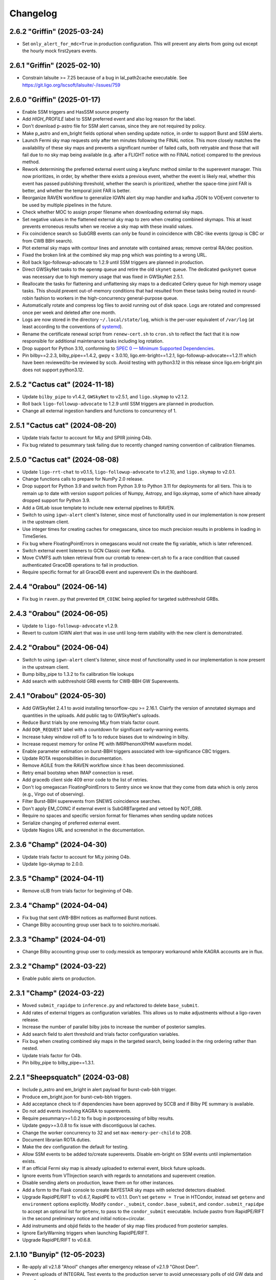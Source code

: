 Changelog
=========

2.6.2 "Griffin" (2025-03-24)
----------------------------

-   Set ``only_alert_for_mdc=True`` in production configuration.
    This will prevent any alerts from going out except the hourly
    mock first2years events.

2.6.1 "Griffin" (2025-02-10)
----------------------------

-   Constrain lalsuite >= 7.25 because of a bug in lal_path2cache executable.
    See https://git.ligo.org/lscsoft/lalsuite/-/issues/759

2.6.0 "Griffin" (2025-01-17)
----------------------------

-   Enable SSM triggers and HasSSM source property

-   Add `HIGH_PROFILE` label to SSM preferred event and also log reason for
    the label.

-   Don't download p-astro file for SSM alert canvas, since they are not required
    by policy.

-   Make p_astro and em_bright fields optional when sending update notice,
    in order to support Burst and SSM alerts.

-   Launch Fermi sky map requests only after ten minutes following the FINAL
    notice. This more closely matches the availability of these sky maps and
    prevents a significant number of failed calls, both retryable and those
    that will fail due to no sky map being available (e.g. after a FLIGHT notice
    with no FINAL notice) compared to the previous method.

-   Rework determining the preferred external event using a keyfunc method
    similar to the superevent manager. This now prioritizes, in order, by
    whether there exists a previous event, whether the event is likely real,
    whether this event has passed publishing threshold, whether the search
    is prioritized, whether the space-time joint FAR is better, and whether
    the temporal joint FAR is better.

-   Reorganize RAVEN workflow to generalize IGWN alert sky map handler and
    kafka JSON to VOEvent converter to be used by multiple pipelines in the
    future.

-   Check whether MOC to assign proper filename when downloading external
    sky maps.

-   Set negative values in the flattened external sky map to zero when creating
    combined skymaps. This at least prevents erroneous results when
    we receive a sky map with these invalid values.

-   Fix coincidence search so SubGRB events can only be found in coincidence
    with CBC-like events (group is CBC or from CWB BBH search).

-   Plot external sky maps with contour lines and annotate with contained
    areas; remove central RA/dec position.

-   Fixed the broken link at the combined sky map png which was pointing to a
    wrong URL.

-   Roll back ligo-followup-advocate to 1.2.9 until SSM triggers are planned
    in production.

-   Direct GWSkyNet tasks to the ``openmp`` queue and retire the old ``skynet``
    queue. The dedicated ``gwskynet`` queue was necessary due to high memory
    usage that was fixed in GWSkyNet 2.5.1.

-   Reallocate the tasks for flattening and unflattening sky maps to a
    dedicated Celery queue for high memory usage tasks. This should prevent
    out-of-memory conditions that had resulted from these tasks being routed in
    round-robin fashion to workers in the high-concurrency general-purpose
    queue.

-   Automatically rotate and compress log files to avoid running out of disk
    space. Logs are rotated and compressed once per week and deleted after one
    month.

-   Logs are now stored in the directory ``~/.local/state/log``, which is the
    per-user equivalent of ``/var/log`` (at least according to the conventions
    of `systemd <https://www.freedesktop.org/software/systemd/man/latest/systemd.unit.html#Specifiers>`_).

-   Rename the certificate renewal script from ``renew-cert.sh`` to ``cron.sh``
    to reflect the fact that it is now responsible for additional maintenance
    tasks including log rotation.

-   Drop support for Python 3.10, conforming to
    `SPEC 0 — Minimum Supported Dependencies <https://scientific-python.org/specs/spec-0000/>`_.

-   Pin bilby==2.2.3, bilby_pipe==1.4.2, gwpy < 3.0.10, ligo.em-bright==1.2.1,
    ligo-followup-advocate==1.2.11 which have been reviewed/to-be reviewed by sccb.
    Avoid testing with python3.12 in this release since ligo.em-bright pin does not
    support python3.12.

2.5.2 "Cactus cat" (2024-11-18)
-------------------------------

-   Update ``bilby_pipe`` to v1.4.2, ``GWSkyNet`` to v2.5.1, and
    ``ligo.skymap`` to v2.1.2.

-   Roll back ``ligo-followup-advocate`` to 1.2.9 until SSM triggers are
    planned in production.

-   Change all external ingestion handlers and functions to concurrency of 1.

2.5.1 "Cactus cat" (2024-08-20)
-------------------------------

-   Update trials factor to account for MLy and SPIIR joining O4b.

-   Fix bug related to pesummary task failing due to recently changed
    naming convention of calibration filenames.

2.5.0 "Cactus cat" (2024-08-08)
-------------------------------

-   Update ``ligo-rrt-chat`` to v0.1.5, ``ligo-followup-advocate`` to v1.2.10, and
    ``ligo.skymap`` to v2.0.1.

-   Change functions calls to prepare for NumPy 2.0 release.

-   Drop support for Python 3.9 and switch from Python 3.9 to Python 3.11 for
    deployments for all tiers. This is to remain up to date with version support
    policies of Numpy, Astropy, and ligo.skymap, some of which have already
    dropped support for Python 3.9.

-   Add a GitLab issue template to include new external pipelines to RAVEN.

-   Switch to using ``igwn-alert`` client's listener, since most of functionality
    used in our implementation is now present in the upstream client.

-   Use integer times for creating caches for omegascans, since too much precision
    results in problems in loading in TimeSeries.

-   Fix bug where FloatingPointErrors in omegascans would not create the fig
    variable, which is later referenced.

-   Switch external event listeners to GCN Classic over Kafka.

-   Move CVMFS auth token retrieval from our crontab to renew-cert.sh to fix a race
    condition that caused authenticated GraceDB operations to fail in production.

-   Require specific format for all GraceDB event and superevent IDs in the
    dashboard.

2.4.4 "Orabou" (2024-06-14)
---------------------------

-   Fix bug in ``raven.py`` that prevented ``EM_COINC`` being applied for targeted
    subthreshold GRBs.

2.4.3 "Orabou" (2024-06-05)
---------------------------

-   Update to ``ligo-followup-advocate`` v1.2.9.

-   Revert to custom IGWN alert that was in use until long-term
    stability with the new client is demonstrated.

2.4.2 "Orabou" (2024-06-04)
---------------------------

-   Switch to using ``igwn-alert`` client's listener, since most of functionality
    used in our implementation is now present in the upstream client.

-   Bump bilby_pipe to 1.3.2 to fix calibration file lookups

-   Add search with subthreshold GRB events for CWB-BBH GW Superevents.

2.4.1 "Orabou" (2024-05-30)
---------------------------

-   Add GWSkyNet 2.4.1 to avoid installing tensorflow-cpu >= 2.16.1.
    Clairfy the version of annotated skymaps and quantities in the uploads.
    Add public tag to GWSkyNet's uploads.

-   Reduce Burst trials by one removing MLy from trials factor count.

-   Add ``DQR_REQUEST`` label with a countdown for significant early-warning
    events.

-   Increase tukey window roll off to 1s to reduce biases due to windowing in bilby.

-   Increase request memory for online PE with IMRPhenomXPHM waveform model.

-   Enable parameter estimation on burst-BBH triggers associated with
    low-significance CBC triggers.

-   Update ROTA responsibilities in documentation.

-   Remove AGILE from the RAVEN workflow since it has been decommissioned.

-   Retry email bootstep when IMAP connection is reset.

-   Add gracedb client side 409 error code to the list of retries.

-   Don't log omegascan FloatingPointErrors to Sentry since we know that they
    come from data which is only zeros (e.g., Virgo out of observing).

-   Filter Burst-BBH superevents from SNEWS coincidence searches.

-   Don't apply EM_COINC if external event is SubGRBTargeted and vetoed by
    NOT_GRB.

-   Require no spaces and specific version format for filenames when sending
    update notices

-   Serialize changing of preferred external event.

-   Update Nagios URL and screenshot in the documentation.

2.3.6 "Champ" (2024-04-30)
--------------------------

-   Update trials factor to account for MLy joining O4b.

-   Update ligo-skymap to 2.0.0.

2.3.5 "Champ" (2024-04-11)
--------------------------

-   Remove oLIB from trials factor for beginning of O4b.

2.3.4 "Champ" (2024-04-04)
--------------------------

-   Fix bug that sent cWB-BBH notices as malformed Burst notices.

-   Change Bilby accounting group user back to to soichiro.morisaki.

2.3.3 "Champ" (2024-04-01)
--------------------------

-   Change Bilby accounting group user to cody.messick as temporary workaround
    while KAGRA accounts are in flux.

2.3.2 "Champ" (2024-03-22)
--------------------------

-   Enable public alerts on production.

2.3.1 "Champ" (2024-03-22)
--------------------------

-   Moved ``submit_rapidpe`` to ``inference.py`` and refactored to delete
    ``base_submit``.

-   Add rates of external triggers as configuration variables. This allows us
    to make adjustments without a ligo-raven release.

-   Increase the number of parallel bilby jobs to increase the number of
    posterior samples.

-   Add search field to alert threshold and trials factor configuration
    variables.

-   Fix bug when creating combined sky maps in the targeted search, being
    loaded in the ring ordering rather than nested.

-   Update trials factor for O4b.

-   Pin bilby_pipe to bilby_pipe==1.3.1.

2.2.1 "Sheepsquatch" (2024-03-08)
---------------------------------

-   Include p_astro and em_bright in alert payload for burst-cwb-bbh trigger.

-   Produce em_bright.json for burst-cwb-bbh triggers.

-   Add acceptance check to if dependencies have been approved by SCCB and if
    Bilby PE summary is available.

-   Do not add events involving KAGRA to superevents.

-   Require pesummary>=1.0.2 to fix bug in postprocessing of bilby results.

-   Update gwpy>=3.0.8 to fix issue with discontiguous lal caches.

-   Change the worker concurrency to 32 and set ``max-memory-per-child`` to
    2GB.

-   Document librarian ROTA duties.

-   Make the ``dev`` configuration the default for testing.

-   Allow SSM events to be added to/create superevents. Disable em-bright
    on SSM events until implementation exists.

-   If an official Fermi sky map is already uploaded to external event, block
    future uploads.

-   Ignore events from VTInjection search with regards to annotations and superevent
    creation.

-   Disable sending alerts on production, leave them on for other instances.

-   Add a form to the Flask console to create BAYESTAR sky maps with selected
    detectors disabled.

-   Upgrade RapidPE/RIFT to v0.6.7, RapidPE to v0.1.1.  Don't set ``getenv =
    True`` in HTCondor, instead set ``getenv`` and ``environment`` options
    explicitly.  Modify ``condor._submit``, ``condor.base_submit``, and
    ``condor.submit_rapidpe`` to accept an optional list for ``getenv``, to
    pass to the ``condor_submit`` executable.  Include pastro from RapidPE/RIFT
    in the second preliminary notice and initial notice+circular.

-   Add instruments and objid fields to the header of sky map files produced
    from posterior samples.

-   Ignore EarlyWarning triggers when launching RapidPE/RIFT.

-   Upgrade RapidPE/RIFT to v0.6.8.

2.1.10 "Bunyip" (12-05-2023)
----------------------------

-   Re-apply all v2.1.8 "Ahool" changes after emergency release of v2.1.9
    "Ghost Deer".

-   Prevent uploads of INTEGRAL Test events to the production server to avoid
    unnecessary polls of old GW data and use of resources.

-   Increase coverage for RAVEN test to nearly 100%; add notice type in
    gracedb log for external sky maps regarding their source.

-   Update documentation for RAVEN; add missing documentation for various
    other tasks.

-   Set a 600 second hard time limit for ``superevents.process`` tasks.

-   Set pipeline preferred events for low significance alerts. Previously,
    pipeline preferred events were only set for high significance alerts.

-   Check for stale caches by checking both the start-time and end-time
    of the segment. Previously only the start-time would be checked. Add
    Nagios check for existence of llhoft data.

-   Disable parameter estimation for offline G-events.

-   Add ``condor.submit_rapidpe``, a submit task dedicated for RapidPE with
    lower ``retry_backoff_max`` than other PE pipelines.

-   Get the ``getenv`` value from the ``gwcelery.tasks.inference`` module
    variable instead of hardcoding in condor sub file.

-   Modify rapidpe config template to use specific options for high snr
    triggers. Turn-off cProfile for production and playground.

-   Update bilby to 2.2.2 and bilby_pipe to 1.3.0; ensure that environment
    variables are passed correctly when using ``HTCondor>=10.7``.

-   Upgrade RapidPE/RIFT to v0.6.4, RapidPE to v0.1.1.

-   Update deployment to install ``gwcelery`` using ``pip`` instead of
    ``poetry`` because the latter installs the project in editable mode.

-   Update ligo-followup-advocate to 1.2.8.

2.1.9 "Ghost Deer" (11-27-2023)
-------------------------------

-   Roll back all v2.1.8 "Ahool" changes for an emergency release of v2.1.7
    "Spring-heeled Jack" with a bug fix for Out-of-Memory issues.

-   Require IGWN-Alert >= 0.3.0.

-   Add a separate ``em-bright`` worker for re-routing em-bright tasks.

2.1.8 "Ahool" (09-01-2023)
--------------------------

-   Sort Python packages on Flask webapp by name for readability.

-   Update Bilby to 2.1.2; fixes a post-processing bug that can impact
    distance posteriors for low-SNR events.

-   Update bilby_pipe to 1.2.0; address the same bug as for Bilby and fix a
    typo in frame paths on playground.

-   Update release template to refer and point to test instance rather than
    playground.

-   Modify project ``.bashrc`` to avoid sourcing a conda environment. Update
    deploy-common stage to install ``gwcelery`` using ``poetry``.

-   Use the central time for querying events in the targeted subthreshold
    search. This is an improvement since the starting time of low SNR GRB
    candidates tends to be unreliable.

-   Use ``ligo-skymap`` API to create bayestar coherence plots.

2.1.7 "Spring-heeled Jack" (08-21-2023)
---------------------------------------

-   Specify GW group when triggering RAVEN pipeline if not given. This fixes a
    bug introduced when allowing the SubGRBTargeted search to find both CBC and
    Burst events.

-   Add condition that prevents a RAVEN alert if the FAR is negative. This is
    meant to add clarification that a SubGRBTargeted GRB with a FAR higher
    than the given threshold (which leads to a negative joint FAR), or any
    other situation that leads to a negative FAR does not pass publishing
    conditions.

-   Update ligo-followup-advocate to 1.2.6; enable option to remove line
    wrapping in order to conform to new GCN circular recommendations.

-   Update rapidpe-rift-pipe to 0.6.3. Rapidpe will run on triggers from all
    pipelines. In this version ``pTerrestrial`` is taken from the preferred
    event instead of calculating it from rankingstatpdf. Removed  config
    options ``far_threshold`` and ``rankstat_pdf_file`` that were used for
    ``pTerrestrial`` calculation. Using config option ``total-points`` instead
    of ``points-per-side`` to set the required number of grid points in the
    initial intrinsic grid. ``total-points`` will make sure that we get close
    to the required number of grid points. Corrected the time-offset of MDC to
    match the current MDC. Setting the minimum frequency ``fmiin-template``
    to 20Hz to match the minimum frequency used by bilby.

-   Fix typo to block coherence plots for combined sky maps, since these are
    redundant to their GW counterparts.

-   Add subthreshold targeted events from Fermi and Swift, as well as
    subthreshold untargeted events from Fermi to the O3 MDC replay.

2.1.6 "Champ" (08-10-2023)
--------------------------

-   Prevent Sentry from triggering on email notice validator since an
    error message is already logged to gracedb in case of failure.

-   Lower omegascan minimum frequency to 10 Hz from 20 Hz to better
    frequencies used by searches.

-   Change the superevent nagios check behavior to check against created
    time instead of ``t_0``.

-   Install bleeding edge version of flower monitor until next point
    release fixing ``url-prefix`` option. For reference, see
    https://github.com/mher/flower/issues/1316

-   Don't attempt to download ``em_bright`` and ``p_astro`` files from events
    that don't provide them. This fixes the case where burst only alerts
    contained garbled information in the classification and properties section.

-   Expose PE skymap images, HTML, and gzip FITS when update notice is sent.

-   Prevent public tag being applied automatically to ``RapidPE_RIFT.p_astro.json``.
    Therefore this is not included automatically at the time of sending initial alert.

2.1.5 "Ningen" (08-01-2023)
---------------------------

-   Add "online" label to PESummary result page from online Bilby.

-   Increase tolerance duration for superevent existence nagios check in
    the last hour from 1 min to 10 mins.

-   Add error handling to hop-client consumers, and restart the consumer
    on non-fatal errors.

-   Ensure that the content of ``coincidence_far.json`` is in JSON format
    in ``views.py``.

2.1.4 "Mokele-Mbembe" (07-26-2023)
----------------------------------

-   Use upload instead of create_log and update t_0 in update_if_dqok.

-   Add nagios check for presence of recent MDC superevents.

-   Add new celery worker for Kafka consumer.

-   For the targeted search, add configuration variables for FAR thresholds and
    additional trials factors. Prevent GRB candidates that fall outside of FAR
    thresholds from triggering an alert.

-   Update bilby_pipe to 1.1.2.

-   Updated RapidPE/RIFT Pipeline to 0.5.3, replacing errors from absent GstLAL
    triggers with a graceful failure.  Updated RIFT to 0.0.15.9 to fix
    compatibility with newer NumPy versions.  Updated LALSuite to 7.16 to fix
    bug in `XLALSimInspiralTDModesFromPolarizations` causing RIFT to fail.
    Setting appropriate prod/dev accounting group depending on GraceDB URL.

-   Disable online PE for MDC events from MBTA until multiple data sources can
    be handled.

-   Ensure consistent clim between omegascans and annotate plots with Q used.
    Add 2 seconds to start/end of data query to avoid whitening problems.

-   Change Kafka consumer configuration to listen to production Swift topic on
    all deployments and to listen to Fermi production topic on production
    deployment.

-   Disable automatic playground deployment; enable automatic test deployment.

-   Launch subthreshold targeted search for Burst events as well, using the same
    search windows.

-   Update ligo-followup-advocate to 1.2.5.

2.1.3 "Thunderbird" (2023-06-24)
--------------------------------

-   Update to celery version 5.3.

-   Update ligo.em-bright to version 1.1.4.post2, ligo-followup-advocate
    to version 1.2.4.

-   Apply FROZEN_LABEL inside the handle_superevent as a part of the alert
    canvas so that they are retries for RetryableHTTPErrors.

-   Add ingestion of Fermi and Swift subthreshold targeted events. Generalize
    shared creation and replacement workflow used by various external trigger
    listeners into a single function.

-   Handle HTTP Error raised while grabbing Fermi skymaps.

-   Add handling for ValueErrors in detchar.check_vector to allow for frames
    without the requested channel.

-   Log failed omegascan exceptions to Sentry.

-   Change logging level of StateVector reading errors in detchar.check_vector
    back to log.exception now that https://github.com/gwpy/gwpy/issues/1211
    is fixed.

2.1.2 "Ogopogo" (2023-06-09)
----------------------------

-   Update the low-significance threshold to be 2/day pre-trials factor. Update
    low-siginificance trials factors to 7.

-   Do not apply HIGH_PROFILE label to less-significant alerts.

-   Do not make pe skymap public automatically before approved.

-   Make image created when omegascan fails smaller.

-   Remove "overall state of detectors" line from detchar vector table,
    since without Virgo being online it will always be "bad".

-   Check the iDQ OK vector before checking the value of iDQ timeseries.

-   Upgrade bilby_pipe to v1.1.1.

-   Enable SCiMMA kafka on minikube.

-   Use real KafkaError methods in delivery callback.

-   Use production accounting tag for bilby running on real events.

-   Disable querying data before starting PE as bilby now uses kafka data
    stream and PE timeout is long enough for low-latency frame data to be
    produced.

-   Move RAVEN tasks to main worker and make GCN ingestion sequential.

-   Update low-significance FAR threshold and trials factors to ensure these
    will go out at a rate of 2/day pre-trials factors.

-   Limit the number of MDC BBH bilby jobs to less than 5 to save disk usage.

-   Upgrade lalsuite to v7.15.

-   Updated rapidpe-rift-pipe version to 0.5.1. rapidpe will be
    submitted on superevents with gstlal/non-gstlal preferred event.
    Launching rapidpe 30s after merger. `query_shm=True` will run on lower
    latency data on `/dev/shm/kafka/` if it is available, if not it will
    default to `/ifocache/llcache/kafka/`.

-   When updating the preferred event, also update t_0.

2.1.1 "Lone Island Mountain Devil" (2023-05-29)
-----------------------------------------------

-   Upgrade ligo-followup-advocate to v1.2.3.

-   Bump ligo.em-bright to v1.1.3 to be compatible with schema of online PE
    files with spinning waveforms.

-   Pin astropy to "!=5.3" until a bug plotting omega scans with gwpy is
    resolved.

2.1.0 "Jersey Devil" (2023-05-19)
---------------------------------

-   Add GWSkyNet to annotate CBC all-sky search superevents. Only the
    superevents that meet the following conditions will be annotated by
    GWSkyNet: 1. A network of signal-to-noise ratio of greater
    than or equal to 7.0; 2. The SNRs in at least two detectors are no less
    than 4.5; 3. The FAR is below 1 / 21600Hz. In addition, superevents
    that meet the above conditions will also be annotated if there is a change
    of preferred event.

-   Only check iDQ for detectors that are on.

-   Update IGWN alert authentication documentation.

-   Clean up large bilby data files after the run for MDC injections.

-   Add pe tag to pesummary uploads.

-   Add new emfollow-dev deployment.

-   Ignore SSM search for superevents until decision about dedicated notice type
    and other details from OpsDiv are decided.

-   Update rapidpe-rift-pipe to v0.3.0. Adding config options to calculate
    pastro. Uploading rapidpe pastro to gracedb. Adding a link to
    rapidpe summary page in logs. Moving the config option to cprofile the
    jobs to the General section of config. Increasing the number of grid points
    per intrinsic coordinate to 10.  Adding a config option to specify
    the type of run (`online` vs `o3replay`) when choosing channel names, the
    same as `bilby_pipe` does.  Modified `inference.py` to set this config
    option based on the GraceDB URL.

-   Increase request memory of bilby runs for BBH.

-   Update bilby filenames in acceptance test.

-   Reduce GW FAR requirement for SOG_READY to 1/10 years.

-   Handle ValueErrors from checking iDQ channels, such as if the configured
    iDQ channel name is not the same as that in the frames. This happened for
    S230518h during ER15 and broke the alert pipeline.

-   Update the Kafka topic that we consume Fermi alerts from.

-   Fix the triple circular uploads by rearranging the alerts canvas and
    moving tasks into the second group.

-   Add ability to create circular for medium-latency GRB followup by PyGRB
    and X-pipeline from the dashboard.

-   Add pe tag to EM-bright probabilities calculated from bilby samples.

-   Add an automatic retry for the check_vectors task if requested data is not
    yet available in the caches due to data transfer latency. This will retry
    every five seconds up to four times, for a maximum total of 20 seconds.

-   Rerun the RAVEN sky map comparison whenever the GW preferred event changes.

-   Upgrade bilby to v2.1.1

-   Update ligo-raven to v3.2 and ligo-followup-advocate to v1.2.2.

2.0.6 "Spaghetti Tree" (2023-05-10)
-----------------------------------

-   Add `HIGH_PROFILE` label for rapid response team.

-   Ensure that external events are not already associated with a superevent
    when triggering Raven off of superevents.

-   Add minimum resolution for external sky maps.

-   Remove clutter from omegascan pngs and lower dpi to 150 to reduce
    file size.

-   Retry GCN circular creation upon 408 or 409 errors, likely due to AWS
    issues for GraceDB.

-   Add Kafka consumer bootstep.

-   Skip plotting sky map overlap integral if coinc_far_dict is empty, which
    occurs for SNEWS coincidences.

-   Update iDQ channel configuration for O4 iDQ channels. The playground
    config will continue to use the O3 channels to support the O3 MDC replay.

-   Update bilby settings. Set the chirp mass boundary between BNS and
    potential NSBH to 1.465Msun, computed from component masses of 3Msun and
    1Msun, and use low-spin IMRPhenomD below and high-spin IMRPhenomPv2 above.
    For high mass triggers, use IMRPhenomXPHM. Use these "production" settings
    by default for MDC and production analyses, and we no longer have multiple
    bilby runs on a single event. Increase the time limit of condor job to 12
    hours.

-   Bump pesummary version to 1.0.0. Disable ligo skymap and use 6 cpus and
    online-PE dedicated nodes to speed up the pesummary postprocess.

-   Enable public alerts in production.

-   Disable Kafka consumer bootstep in the production deployment.

-   Fix bug where Kafka alerts were using combined sky map from the external
    event rather than the superevent.

-   Fix bug where the external sky map was created with out-of-date external
    GCN information.

-   Require em-bright >= 1.1.2.


2.0.5 "Mothman" (2023-04-20)
----------------------------

-   Add Mattermost channel creation for the RRT to discuss a superevent
    candidate.

-   Use Online_PE_MDC nodes for bilby jobs on O3-Replay injections.

-   Do not remove PE run directory after the run completes or fails.

-   Filter external events based on ``External`` group in ``superevents.py``,
    instead of logic based on substring matching.

-   Increase test coverage for views.py and fix manual mock coincidence
    injections.

-   Bump ligo.em-bright version to v1.1.1.

-   Bump ligo-followup-advocate version to v1.2.1.

-   Also update the preferred external event when issuing a manual RAVEN alert.

-   Skip less significant alert workflow in case of both significant and EW
    triggers. Previous workflow only accounted for blocking in presence of
    significant events.

-   Update rapidpe-rift-pipe version to 0.0.12. Use mchirp and q as the
    coordinates for the rectilinear intrinsic grid. Update accounting_group to
    ligo.dev.o4.cbc.pe.lalinferencerapid and add accouting_group_user. Add
    an option to map the events to an injection. Upload only a select set
    of log files to gracedb.

-   Prevent alternative collating method for O3 replay and MDC events with INTEGRAL.

-   Pick RAVEN_ALERT preferred external event over one that doesn't pass the joint
    alert publishing criteria.

-   Avoid updating values in the combined sky map if missing in the GW sky map.

-   Catch bug if instrument not in external sky map header. This could occur
    if grabbing a sky map from an external URL such as from Fermi-GBM that
    lacks this field.

-   Prevent external event from switching superevents.

-   Only plot sky map overlap with prefered external event when RAVEN_ALERT
    label is applied.

-   Populate the duration and central_frequency fields in Kafka notices for
    burst events.

-   Add periodic SNEWS MDC events to test the corresponding IGWN alert
    listener.

-   Use sky map from preferred event rather than superevent, triggering off
    EM_READY label instead of SKYMAP_READY. If SKYMAP_READY is applied or if a
    sky map file is added to the superevent, we will once again try to get the
    GW sky map from the superevent.

-   Update bilby and bilby_pipe to 2.1.0 and 1.0.10 respectively. The number of
    spline nodes for calibration errors is increased to 10 thanks to the bilby
    optimizations. Change sampler settings into naccept=60, nlive=500.

-   Add automatic PESummary task to postprocess bilby parameter estimation
    results.

-   Indicate dispatch of first less-significant alert with
    ``LOW_SIGNIF_PRELIM_SENT``. Launch timer for revision and send second less
    significant alert with the same label conditioned on blocking labels
    indicating significant alert or advocate action.

-   Replace ``EM_Selected`` and ``EM_SelectedConfident`` labels with
    ``LOW_SIGNIF_LOCKED`` and ``SIGNIF_LOCKED``.

-   Fix repeating of raven alert publishing criteria met log message.

-   Don't compute p-astro for spiir/AllSky because it now computes and uploads
    its own.

-   Prevent repeating of sky map comparison pipeline with the secondary
    flattened sky maps.

2.0.4 "Skunk Ape" (2023-03-28)
------------------------------

-   Add dashboard button to download sky map from a URL and upload to an
    external event.

-   Set pipeline preferred events after revising preferred event. Provide dashboard to set them.

-   Remove the ``prelimimary_alert_timeout`` variable and workflow, since the
    value is set to zero, and the pathway is no longer used.

-   Fix bugs in online bilby PE.

-   Use more production-like settings in online bilby PE for MDC triggers.

-   Clean up the superevent before sending significant alert.

-   Explicitly rank publishability of significant events higher than less-significant
    events ones in ``superevents.keyfunc`` since these are two distinct categories
    of alerts.

-   Remove infinite far threshold for earlywarning alerts for playground configuration.
    Set far threshold of 1/30 days for early warning triggers in conf/__init__.py.

-   Update the significant far threshold from 1/60 days to 1/30 days in conf/__init__.py.

-   Enable less-significant public alerts. Change the behavior for the ``EM_Selected``
    label to lauch less-significant alert pipeline.
    Use the ``EM_SelectedConfident`` label to indicate completeness and passing significant
    full-bandwidth event; this starts the "significant" alert pipeline. Less-significant
    alert pipeline is blocked by the presence of ``EM_SelectedConfident``.

-   Enable public early warning alerts. The superevent manager now applies the
    ``EARLY_WARNING`` label to the superevent when a significant EW event is added
    to the superevent. The automated pipeline is launched and is blocked before sending
    if ``EM_SelectedConfident`` is found to be applied.

-   Add O3 replay MDC testing with RAVEN pipeline. This will run on the
    emfollow-playground server, creating mock coincidences with a frequency
    given by the ``joint_O3_replay_freq`` variable.

-   Require sky map information to publish coincidence with a GRB candidate.

-   Fix collation of INTEGRAL notices by getting the GCN ID from the IVORN
    field.

-   Add criteria when choosing new preferred external event that real events
    are preferred over those likely not to be real, and SNEWS events won't be
    overwritten by GRBs.

-   Update external coincidence to update circulars.

-   Relaunch RAVEN sky map comparison whenever a new GW or external sky map is
    available. Also copy over to the superevent if an alert has already been
    sent out.

-   Integrate MLy into superevent manager.

-   Update bilby to 2.0.0 and bilby_pipe to 1.0.8. Use ROQ bases dedicated for
    BNS mass region for low-mass signal. Switch to acceptance-walk method for
    dynesty sampling, and use naccept=10, nlive=500, and nparallel=2 for
    quick-BNS run, and naccept=20, nlive=1000, and nparallel=2 for the other
    runs.

-   Adjust arguments for ``ligo-skymap-from-samples``: set the random seed to
    make the results reproducible and set the maximum number of points to limit
    run time.

-   Add condor accounting user tag to PE jobs.

-   Update rapidpe-rift-pipe to 0.0.8. This finds the initial grid region based
    on gstlal search biases. Fixes spin components to gstlal trigger spin. Offsets
    likelihood by 0.5*snr**2 to avoid numpy overflow. Reduced number of extrinsic
    samples and the number of extrinsic samples that get saved.

-   Pin redis<4.5.2 due to a potential bug discovered in redis 4.5.2.

-   Force omegascan plots to all use the same color scheme.

-   Plot longer timespan before event and shorter timespan after event in
    omegascans.

-   Take the minimum false alarm probability instead of the maximum when
    checking if iDQ false alarm probabilities pass the iDQ
    false-alarm-probability threshold.

-   Do not change current directory when setting up rapidpe dag.

-   Update condor memory request and accounting tag for sky map jobs.

-   Add a dedicated Celery worker for tasks that use Python multiprocessing for
    parallelism, separate from the queue for OpenMP parallelism. This should
    work around an issue where ``ligo-skymap-from-samples`` was using _both_
    OpenMP and Python multiprocessing, running slowly and causing Condor job
    evictions due to excessive memory usage.

-   Add duration and central_frequency fields to Kafka notices. The fields are
    set to None for now.

-   Set the ``Significant`` field in VOEvent XML packets and Kafka notices.

-   Import Kafka notice schema from the new igwn-gwalert-schema library.

-   Drop support for Python 3.8.

2.0.3 "Ugly Merman" (2023-02-16)
--------------------------------

-   Require bilby_pipe>=1.0.7.

-   Require matplotlib<3.7 to fix bleeding edge dependencies tests.

-   Use multi-order GW sky maps to produce combined sky maps and add combined
    sky maps to alerts alerts. The presence of the `COMBINEDSKYMAP_READY` label
    indicates the combined sky map is now available in that external event or
    superevent. Only copy a combined sky map to the superevent when sending an
    alert if the preferred external event has one available.

-   Resurrect unit test `test_handle_superevent`.

-   Make igwn alert listener retry all non-fatal errors. This
    should be revisited once https://github.com/astronomy-commons/adc-streaming/issues/54
    is resolved.

-   Add `EARLY_WARNING_LABEL` symbol to superevents.py.

-   Remove subthreshold annotations from orchestrator canvases.

-   Fix race condition of multiple instances of the RAVEN pipeline by
    polling the superevent state before updating joint FAR.

-   Adjust PE event directory permissions.

-   Test SoG pipeline with MDC events.

-   Update ligo.em-bright to version 1.1.0.

-   Update BAYESTAR task to use PSD in ``coinc.xml`` file for all pipelines.

-   Convert cWB FITS files to multiorder format if not already in the
    multiorder format.

-   Don't compute p-astro for PyCBC/AllSky because it now computes
    and uploads its own.

-   Don't try to download psd.xml.gz in online PE, as it is no longer uploaded
    by any search pipelines.

-   Add functionality in superevent manager to decide confident vs. less significant
    alert criteria.

-   Re-purpose FROZEN_LABEL to mean subthreshold alert criteria is met. Add new
    SIGNIFICANT_LABEL to indicate presence of significant full-bandwidth trigger.
    Apply EARLY_WARNING_LABEL to superevent when there is a significant EW event.

2.0.2 "Flying Icarus" (2022-12-23)
----------------------------------

-   Change web directory for PE outputs. Use Online PE nodes for bilby. Do not upload lalinference ini files.

-   Add RIFT analysis only for gstlal triggers.

-   Use the exttring worker for RAVEN tasks.

-   Bump ligo.em-bright to 1.1.0.dev1 to add HasMassGap.
    Review page: https://git.ligo.org/emfollow/em-properties/em-bright/-/wikis/Mass-gap-review

-   Compute source properties uniformly across all CBC pipelines.

-   Don't compute p-astro for MBTA because they now compute and upload their
    own.

-   Change expected p-astro filename from ``p_astro.json`` to
    ``pipeline.p_astro.json``, where pipeline is the name of the pipeline that
    uploaded the event.

-   Indicate a joint CBC-GRB event should be used for a measurement of the
    speed of gravity by applying the SOG_READY label to the superevent. This pipeline is launched is the right conditions are met after ADVOK label.

-   Add button to apply RAVEN alert labels to flask app. This will manually
    trigger a RAVEN alert.

-   Update messages from RAVEN alert pipeline to be more informative.

-   Fix bug where updated GRB events couldn't create sky maps.

-   Filter out test GCNs from updating external events.

-   Update SNEWS ingestion to use canvas structure. This also fixes a bug
    where SNEWS tests events were not being ingested properly.

-   Fix datetime format in Avro and JSON notices so that they conform to
    ISO 8601. They were missing the ``T`` separating the date from the time
    and the final ``Z`` denoting the UTC time zone.

-   Set pipeline preferred events during superevent clean up.

2.0.1 "Alien Big Cat" (2022-10-26)
----------------------------------

-   Restrict ligo.em_bright to >=1.0.4 to accept new posterior samples format

-   Fix regression in superevent clean-up

-   Fix regression where subthreshold annotations could use stale data

-   Silence Sentry for adc-streaming log messages

2.0.0 "Akkorokamui" (2022-10-14)
--------------------------------

-   Introduce public alerts over Kafka via SCiMMA and the new GCN.

-   This release establishes the practice of naming GWCelery releases after
    `cryptids`__.

    __ https://en.wikipedia.org/wiki/List_of_cryptids

-   Send SIGKILL to vacate condor jobs that do not die promptly when condor_rm'ed.

-   Preferentially pick coincident SNEWS events over coincident GRB events.

-   Add HTTP 408 Request Timeout errors to list of errors that trigger a retry.

-   Ignore BBH/IMBH specific searches for GW-GRB burst searches.

-   Perform first2years MDC uploads asynchronously.

-   Adjust ``request_memory`` specification for condor submission of OpenMP workers.

-   Ignore noisy adc-streaming log messages due to frequent but harmless
    errors in the IGWN Alert listener.

-   Replace instances of "MBTAOnline" with "MBTA".

-   Remove gstlal from list of pipelines that upload PSDs in separate
    ``psd.xml.gz`` file. Update mock event uploads to include PSD in
    ``coinc.xml`` upload.

-   Disable LALInference parameter estimation and switch to Bilby as the main
    parameter estimation software.

-   Add bilby-pipe>=1.0.6 and gwdatafind>=1.1.1 dependency, and unpin pesummary
    to fix bilby workflow for O3-replay.

-   Disable parameter estimation for MDC events as it is currently broken for
    them.

-   Enable ingestion and processing of test SNEWS external events.

-   Run unit tests under Python 3.10.

-   Add ``DQR_REQUEST`` label to superevent after sending first preliminary
    alert.

-   Embed PSDs in first2years event uploads, matching the O4 configuration of most CBC pipelines.

-   Create external MDC events to test the RAVEN alert system. Test alerts
    include Fermi, Swift, INTEGRAL, and AGILE-MCAL. Add acceptance tests for
    the RAVEN alert system. Add options to use the superevent search field in
    coincident searches. Update the preferred external event based on the best
    available.

-   Report the URL of multi-resolution FITS files in GCN Notices and create
    flat-resolution files asynchronously.

-   Move functions in handle_grb_gcn to an asynchronous group to prevent
    detchar errors from interupting sky map generation.

-   Prevent sub-threhsold GRBs from overwriting high-threshold GRBs.

-   Listen to initial GBM alerts for earlier warning. Prevent these events
    from triggering alerts unless later updated.

-   Adjust Celery working concurrency settings: turn off autoscaling, turn
    on prefetching. This is seen to decrease the latency of most tasks.
    For example, the latency of ``gwcelery.tasks.gracedb.upload`` tasks is
    decreased by a median of about 0.5 s.

-   Set the preliminary alert timeout to 0 s.

-   Use multi-resolution GW sky maps when calculating the joint false alarm
    rate. Use single pixel RA/dec when evaluating for Swift coincidences.

-   Filter BBH/IMBH events from burst-GRB searches.

1.0.1 (2022-05-09)
------------------

-   Added ``request_disk`` specification for gwcelery condor submission

-   Bump ``p-astro`` to pre-release ``v1.0.0dev1``. This version is a stop gap to
    bring back the reference O3 hard-cut implementation of p-astro, and
    resolve the dependency issues. Will need a full release later.

-   Add ``ligo.em_bright>=0.1.5`` dependency.

-   Update MPICH module in deployment environment for RL8

-   Configure the playground environment to read O3ReplayMDC frames.

-   In O4, online CBC pipelines shall include the PSDs in the initial
    ``coinc.xml`` upload and shall not upload a separate ``psd.xml.gz`` file.
    Update the list of pipelines that have not yet made the transition and
    still require the old behavior (gstlal, spiir).

-   Set default RAVEN search to empty list to fix argument error.

-   Drop python3.7 support, add python3.9 testing.

-   Update to em-bright >=1.0 that implements EoS maginalization for HasNS
    and HasRemnant. An important difference compared to previous versions
    is that the trained classifiers are no longer stored as package data,
    but downloaded and cached using ``astropy.utils.data.download_file``.
    These are also loaded in module scope in em_bright, and therefore
    we are no longer required to pass them explicitly.

-   Update conda environment in bashrc to igwn-py39-20220317.

-   Fix threshold to correct scale in order to consider a Fermi GRB real.

-   Prevent external GCN notices with no sky map information (all zeros) from
    creating sky maps.

-   Pass --no-deps to pip during deployment because of a bug in pip and because
    the poetry lock file already contains all of the dependencies

-   Drop --use-feature=in-tree-build from pip call in deployment, as pip now
    does this by default and has deprecated this option

-   Switch to using IGWN alerts instead of LVAlert. Add ``igwn-alert``
    as a dependency.

1.0.0 (2022-01-21)
------------------

-   Update to Celery 5.

-   Rename branch ``master`` to ``main``.

-   Switch build, packaging, and deployment from setuptools+pipenv to poetry.

-   Use a date-tagged IGWN Conda environment to prevent unversioned changes
    to dependencies.

-   Some unit tests now use a live worker instead of "eager" mode. As a result,
    Celery's behavior in those unit tests is more similar to production, and
    therefore more likely to catch any concurrency bugs, race conditions, or
    deadlocks.

-   Rewrite GitLab CI pipeline to use the IGWN computing group's Python job
    templates.

-   Use ssh+kerberos instead of the now-defunct gsissh for unattended login to
    LDG hosts for deployment jobs in the GitLab CI pipeline.

-   Remove mock module imports from Sphinx configuration, for simpler and more
    robust documentation builds.

-   Increase the value of the Celery ``worker_proc_alive_timeout`` to 8 seconds
    in order to avoid unnecessarily killing workers that are slow to start up.

-   Remove workarounds that were in place to preserve order of results from
    groups of tasks, because Celery 5 now preserves result order automatically.

-   Require astropy >= 4.3.1 due to an upstream bug
    (https://github.com/astropy/astropy/issues/11879).

-   Fix a bug in configuration of the Jinja template directory.

-   Reduce queries to gracedb by RAVEN by passing event dictionaries directly.

-   Switch to use gracedb-sdk for RAVEN.

0.13.1 (2021-03-01)
-------------------

This release primarily updates versions of dependencies.

-   Pin celery to version 4.4.2 because version 4.4.4 breaks the GWCelery unit
    tests. (See https://git.ligo.org/emfollow/gwcelery/-/issues/348)

-   Require ligo-gracedb >= 2.7.5 to take advantage of connection pooling and
    pick up several bug fixes and regression fixes:

    -   https://git.ligo.org/lscsoft/gracedb-client/-/issues/24
    -   https://git.ligo.org/lscsoft/gracedb-client/-/issues/25
    -   https://git.ligo.org/lscsoft/gracedb-client/-/issues/28

-   Require gwpy >= 2.0.2 to work around a Matplotlib compatibility bug that
    was fixed in that version (see https://github.com/gwpy/gwpy/issues/1277).

-   Require LALSuite >= 6.82 to work around a segmentation fault that occurred
    with earlier versions of LALSuite and with versions of Numpy >= 1.20
    (see https://git.ligo.org/lscsoft/lalsuite/-/issues/414).

-   Update p_astro to version 0.8.2 and ligo.skymap to version 0.5.1.

-   Improve the robustness of detecting whether modules are being imported by
    Sphinx in order to work around some minor changes in the Readthedocs build
    process (see https://github.com/readthedocs/readthedocs.org/pull/7846).

-   Close Matplotlib figures that are created during tasks to avoid leaking
    references and memory.

-   Adapt to a change in the GraceDB server's API response for a request to
    create a label that already exists.

-   Set the matplotlib backend to ``agg`` in order to fix plot layout glitches
    that started with matplotlib 3.3.0 when ``plt.tight_layout`` became backend
    dependent (see https://github.com/matplotlib/matplotlib/pull/15221).

0.13.0 (2020-06-03)
-------------------

-   Set FAR threshold for early warning alerts to once per day.

-   Identify early-warning events using the ``EARLY_WARNING`` label rather than
    the ``EarlyWarning`` search type. The search type is already used to
    distinguish mock (``MDC``) events, so it cannot also be used to indicate
    early-warning events.

-   Inhibit GCNs for superevents with the INJ label.

-   Add configuration variable to disable all but MDC alerts from GCN, and
    set that variable to True on the production instance.

-   Skip the preliminary alert timeout for early warning events.

-   Update the documentation on RAVEN functions and external triggers flow
    chart.

-   Change BAYESTAR low frequency cutoff from 30 Hz (the default value) to
    15 Hz.

-   Change playground configuration to read O3 replay data rather than O2
    replay data.

-   Drop dependency on seaborn.

-   Defer sleekxmpp imports until the VOEvent client starts. This way,
    sleekxmpp is only imported in the thread that actually uses it. This
    should speed up worker startup by about 0.1 seconds.

-   Defer Comet and Twisted imports until they are actually needed by the
    VOEvent broker. This should speed up worker startup by about 0.2 seconds.

-   Defer imapclient imports until the email client starts. This should speed
    up worker startup by about 0.1 seconds.

-   Improve robustness of the email connection by resetting IMAP IDLE mode at
    least every 5 minutes and improving error-checking upon disconnection.

-   Add platform and hostname information to the Flask dashboard.

-   Ensure external sky maps are normalized.

0.12.3 (2020-03-24)
-------------------

-   Fix a bug that was introduced in GWCelery 0.12.1 that broke BAYESTAR
    localizations for PyCBC events. In 0.12.1, the BAYESTAR data handling
    was changed to merge together the contents of the coinc.xml and psd.xml.gz
    files into a single XML document so that BAYESTAR was not sensitive to the
    order in which the two files were passed to it. PyCBC includes the PSD data
    in its initial upload, and so its psd.xml.gz file is just a copy of
    coinc.xml. Merging the two documents together resulted in a single file
    with two copies of every LIGO-LW table, which broke subsequent parsing.

    Fix this by adding a special case for PyCBC to download the coinc.xml file
    only. This has the nice side effect of reducing the latency for PyCBC
    events because it is no longer necessary to wait for the additional GraceDB
    REST API calls involved in uploading and download the additional file.

0.12.2 (2020-03-20)
-------------------

-   Skip detchar checks for events which occur in the future.

-   Delay omegascans until data are available for events in the future.

-   Enable Zstandard compression of tasks and results to reduce bandwidth into
    and out of Redis.

-   Enable receipt confirmation of early warning GCN notices.

-   If available, use spatial coincidence FAR to determine when to publish a
    coincident event. Update both time and spatial FAR within superevent
    when publishable.

-   Fix bug where the superevent handler can trigger on external events.

0.12.1 (2020-03-12)
-------------------

-   Set delay to produce preliminary alert to 0 seconds in the playground
    configuration. In the production configuration, the delay is still 30
    seconds.

-   Adjust broker transport and worker settings so that the superevent worker
    respects task priorities. This is seen to reduce the latency of preliminary
    alerts by about 10 seconds.

-   The ``gwcelery.tasks.bayestar.localize`` task no longer cares about the
    order in which the ``coinc.xml`` and ``psd.xml.gz`` file contents arguments
    are passed to it because the task now combines the XML documents using
    ``ligolw_add``. This allows us to change the immediately upstream task in
    the localization canvas from an ``ordered_group`` to a ``group``. This
    avoids extra trips of the large file contents blobs into and out of Redis.
    This is seen to reduce the latency of the localization by about a second.

-   Produce GCN notices of type ``LVC_EARLY_WARNING`` for events that have the
    ``EarlyWarning`` search tag.

-   Add a new configuration variable ``early_warning_alert_far_threshold`` to
    control the FAR threshold for early warning alerts. In the playground
    environment, its value is the same as the threshold for ordinary CBC
    events. In the playground environment, its value is infinity, to generate
    alerts for all early warning events.

-   Fix bug where a SubGRBTargeted event would trigger a search in both Fermi
    and Swift.

0.12.0 (2020-03-05)
-------------------

-   Add the ``GCN_PRELIM_SENT`` label after the GCN notice has been sent.
    Previously, the ``GCN_PRELIM_SENT`` label was added after the GCN notice
    had been sent *and* after the GCN Circular template had been created. Since
    it takes many tens of seconds to create the GCN Circular template, this was
    distorting latency statistics.

-   Prioritize processing of ``label_added`` LVAlert messages over ``new``
    LVAlert messages in the superevent manager. The labels ``SKYMAP_READY``,
    ``EMBRIGHT_READY``, and ``PASTRO_READY`` must all be present before we can
    send a public alert, so processing ``label_added`` messages with higher
    priority may speed up preliminary alerts.

-   Increase the minimum concurrency of the main GWCelery worker pool from 4 to
    8 subprocesses in order to decrease latency.

-   Append to, and do not overwrite, log files, when starting GWCelery via
    Condor.

-   Launch raven coincidence search for sub-threshold GRBs separately for
    different gamma-ray experiments in order to use different time windows.
    This enables the joint LVK-Fermi and LVK-Swift targeted searches to be
    integrated with RAVEN.

-   Grab subGRB Fermi sky maps from GCN.

-   Create external sky maps for offline subGRBTargeted Swift uploads.

0.11.2 (2020-02-28)
-------------------

-   Document recommended value for the Redis server setting
    ``client-output-buffer-limit`` in order to prevent disconnection of Celery
    workers returning large task results. This value was established early in
    O3, but since it was not in the documentation, we frequently forgot to set
    it when configuring a Redis server on a new or upgraded system.

-   Add the unit test for tasks/inference.py.

-   Upload LALInference DAG files to save the exact commands run for the
    parameter estimation.

-   Fix the file names of Bayeswave PSDs.

-   Capture an exception that is produced when attempting to make an omega scan
    of data that contains NaNs.

-   Catch missing trigger_duration when launching check vectors for external
    events.

-   Run unit tests for Python 3.8.

-   Update ligo-followup-advocate to 1.1.6.

-   Update gracedb-sdk to 0.1.4.

-   When a GRB or SNEWS GCN is received, upload it to GraceDB with the correct
    group depending on the value of the VOEvent ``role`` attribute: if
    ``role="test"``, then upload to the ``Test`` group; if
    ``role="observation"``, then upload to the ``External`` group.

0.11.1 (2020-02-21)
-------------------

-   Un-pin LALSuite and use the latest stable version (at this time, 6.68).

-   Do not use Online_PE condor slots for lalinference parameter estimation.

0.11.0 (2020-02-21)
-------------------

-   Use Online_PE condor slots for lalinference parameter estimation.

-   Use Bayeswave PSD for online PE.

-   Fix a bug in skymap generation with online PE posterior samples.

-   Reduce the number of bilby runs for test events to less than once per day.

-   Add systematic error contributions to Fermi-GBM sky maps.

-   Convert Swift-BAT error radii from 90% C.L. to 1-sigma.

-   Add INTEGRAL and AGILE MCAL to GRB pipelines.

-   Apply label ``NOT_GRB`` to external Fermi candidates that do not meet
    required threshold of a GRB. This is determined by ``Most_Likely_Index``
    and ``Most_Likely_Prob`` quantities supplied with Fermi notices.
    RAVEN will not consider external events labeled ``NOT_GRB``.

-   Automatically generate and upload a graphic showing the source property
    values by means of a bar chart.

-   Pin astropy < 4.0 to work around an issue with caching of downloaded data
    on the Caltech cluster. See https://github.com/astropy/astropy/issues/9970.

-   Switch from GraceDB REST API calls from gracedb-client to gracedb-sdk to
    gain increased transaction throughput due to HTTP connection pooling.

-   Remove ``vetted=True`` keyword argument for GraceDB API calls to produce
    VOEvents, because that argument was removed from the GraceDB server and
    client over a year ago.

0.10.0 (2020-02-07)
-------------------

-   Decrease the number of OpenMP workers from 40 to 16, now that gstlal is
    uploading a reduced number of events.

-   Add VOEvent broker and receiver configuration for playground environment in
    order to enable end-to-end testing of transmission to and receipt from GCN.

-   Fix a bug in the upload of bilby results.

-   Do not start parameter estimation for mock events uploaded to
    gracedb.ligo.org.

-   Calculate joint spatio-temporal FAR automatically for external coincidences.
    Create the combined skymap when both the GW and external skymaps are
    available.

-   Increase the number of retries, with incremental retry backoff, when fetching
    the Fermi sky map from HEASARC. This is because the Fermi skymap is typically
    uploaded tens of minutes after the GCN notice from Fermi.

0.9.2 (2020-01-07)
------------------

-   Update to Celery 4.4.0.

-   Add bullet charts for BAYESTAR coherence-versus-incoherence Bayes factors.
    The BAYESTAR log Bayes factor for coherence versus incoherence is stored in
    the FITS file header's `LOGBCI` field. For each FITS file that has this
    header field, make a bullet chart to compare the log Bayes factor to a
    standard table of threshold confidence levels from Kass & Raftery (1995).

-   Enable the RAVEN alert pipeline by having the superevent manager listen
    to the label RAVEN_ALERT.

-   Use RAVEN VOEvent if RAVEN_ALERT.

-   Generate emcoinc circular if RAVEN_ALERT instead of EM_COINC.

-   Increase both CBC and Burst trials factors by one due to enabling the
    RAVEN pipeline.

-   Refactor ``gwcelery.tasks.detchar.make_omegascan`` to reuse GWPy's own
    plotting functions, instead of using our own Matplotlib code. This fixes a
    bug that prevented ``make_omegascan`` from working with Astropy 4.0 or
    later.

-   Unpin Astropy version, now that ``make_omegascan`` works with the most
    recent version.

0.9.1 (2019-12-15)
------------------

-   Produce an ``ADVREQ`` notification as soon as there is an alert which meets
    the public alert threshold, regardless of whether its annotations are
    complete. As a result, follow-up advocates will usually receive
    notifications about 30 seconds earlier, and will receive notifications even
    if some of the annotations fail.

-   Increase the FAR threshold of online PE to the public alert threshold.

-   Update lalsuite to lalsuite==6.63 and unpin scipy.

-   Change RAVEN to grab sky map from superevent. Block joint FAR calculation
    for SNEWS coincidences.

-   Skip Virgo data when online PE is started on O2Replay data since its
    statevector cannot be read by gwpy.

-   Modify RAVEN to run on MDC events.

-   Restrict the ``superevents.process`` task to process only complete
    G events instead of running for all the superevent completeness labels.
    The behavior for running on the ``new`` type events remains unchanged.

0.9.0 (2019-11-23)
------------------

This is the initial release of GWCelery for O3b.

-   Changes related to configuration settings

    - Use the Redis server that is provided by the operating system (e.g. as a
      systemd unit) rather than starting our own Redis server. This prevents a
      race condition between the shutdown of Redis and the shutdown of the
      workers that caused the workers to hang on shutdown.

    - Update HTCondor accounting group from O2 to O3.

    - Increase throughput for sky localization tasks by offloading processing
      of the ``openmp`` Celery queue to 40 workers that are launched via
      HTCondor on specially configured cluster nodes.

    - Use mpich as the MPI runtime for parameter estimation.

    - Use different HTCondor accounting groups for Celery workers depending on
      whether GWCelery is running in the playground environment
      (``ligo.dev.o3.cbc.pe.bayestar``) or the production environment
      (``ligo.prod.o3.cbc.pe.bayestar``).

    - Drop support for Python 3.6 so that we can use the ``check_output`` keyword
      argument that was added to ``suprocess.run()`` in Python 3.7.

    - Pin gwpy to <= 0.15.0 since the updated gwpy fails to read Virgo's state
      vector.

    - Update ligo-followup-advocate version to 1.1.3.

-   Changes related to superevent/orchestrator design

    - Add event completeness to publishability criterion. All three of
      ``PASTRO_READY``, ``SKYMAP_READY``, and ``EMBRIGHT_READY`` will be used
      to evaluate event completeness for CBC events. Only the ``SKYMAP_READY``
      label will be used to evaluate completeness for burst events.

    - Use ``EM_Selected`` to freeze the preferred event of a superevent and
      launch a preliminary alert.

    - Make sub-threshold annotations independent of annotations for superevents
      which pass public alert threshold.

    - Prevent second preliminary to be sent in the event of any advocate action.
      Previously, this was only being prevented for ADVNO.

    - Make skymaps from parameter estimation public automatically.

-   Changes related to online parameter estimation

    - Move a comment attached to posterior samples to
      the corresponding skymap.

    - Add bilby online parameter inference workflow.

    - Fix approximant name used for automatic parameter estimation.

    - Start parameter estimation on mock events.

    - Add acceptance tests of parameter estimation.

    - Use nodes dedicated to online PE also for playground events so that the
      test runs do not get stuck due to the lack of resources.

    - Add spins in online PE on playground events so that embright probabilities
      are calculated based on the posterior samples without errors.

    - Remove skymap generation from PE DAG so that it will not be generated
      twice.

    - Notify which pe pipeline failed for the failure of pe condor jobs.

-   Changes related to external coincidences

    - Create RAVEN circular if EM_COINC label is applied to superevent.

    - Make coincidence FAR synchronous within RAVEN pipeline to fix race
      condition.

    - Remove redundant SNEWS handler key.

    - Remove generation of em_coinc circular when ``EM_COINC`` label is
      applied.

    - Apply EM_COINC to preferred event when coincidence passes RAVEN publishing
      conditions.

    - Attempt fetching and uploading Fermi skymap upon receinving GCN notice.

-   Changes related to skymap generation

    - Revert back to running BAYESTAR for all ``G`` events.

    - Pass the ``-j`` flag to ``ligo-skymap-from-samples`` to speed up skymap
      generation.

-   Changes related to automated data quality checks

    - Create omegascans for all detectors upon creation of new superevent.

    - Run ``check_vectors`` upon the creation of a superevent. This will
      allow subthreshold superevents to be annotated with ``DQOK`` or
      ``DQV`` label.

-   Changes to the Flask dashboard

    - Teach preliminary alert form in Flask dashboard to present a dropdown of
      events sorted by the preferred event criterion.

    - Incorporate update circular into flask app.

-   Other changes

    - Add a task to ``em_bright.py`` to compute and upload source properties
      upon the upload of ``LALInference.posterior_samples.hdf5``.

0.8.7 (2019-09-14)
------------------

-   Update ligo-raven version to 1.17.

0.8.5.1 (2019-09-04)
--------------------

This is a non-sequential bugfix release based on version 0.8.5.1 to fix the
following issue:

-   Fix a lethal bug in ``em_bright.py`` introduced in version 0.8.5. The bug
    would incorrectly use the snr as the maximum mass of the NS and therefore
    the source property estimation for pipelines apart from gstlal would be
    grossly incorrect.

0.8.6 (2019-09-01)
------------------

-   Update ligo-raven version to 1.16.

-   Fix a bug that prevented retrying of failed GraceDB API calls in the
    superevent manager.

-   Add a retry for one more potential GraceDB API failure in the initial and
    update alert workflows.

-   In the playground environment only, upload each mock event several times in
    rapid succession with random jitter in order to simulate multiple pipeline
    uploads.

-   Expose events to the public prior to sending any kind of alert:
    preliminary, initial, update, or retraction. Previously this behavior only
    occurred for preliminary alerts, which created the unusual and undesirable
    possibility of a public GCN for an event that is not public. As before,
    events are only exposed to the public in the production environment, and
    not in the playground environment.

-   Propagate sky map file extensions (as in ``bayestar.fits.gz,1``) to the
    URLs that are presented in GCN notices.

-   Generate flattened FITS files and sky map visualizations for all
    superevents, even those that do not rise to the public alert threshold.
    Note that as a side effect all superevents will have the ``EM_Selected``
    label applied, since it is used as a semaphore to trigger the annotations.
    The ``ADVREQ`` label used to serve double duty as the semaphore and also as
    the wake-up call for follow-up advocates, but now it only serves the latter
    purpose.

    The feature of generating flattened FITS files and sky map plots for all
    superevents comes as a request from the Fermi and Swift sub-threshold
    searches.

-   Delay running BAYESTAR until the superevent's preferred event has
    stabilized. BAYESTAR is the most computationally intensive postprocessing
    task and running it for all events belonging to a superevent was a
    bottleneck.

-   For the playground environment only, decrease the timeout for stabilization
    of the preferred event from 5 minutes to 2 minutes, which is comparable to
    how long it has taken recent events to settle. This does not affect the
    configuration of the production environment.

-   Changed ``handle_cbc_event`` handler to call gstlal trained ML based
    inference for source property computation for gstlal triggers.

-   Apply EM_COINC to superevent and external event in parallel.

0.8.5 (2019-08-23)
------------------

-   Made raven.py tests more robust and have increased coverage.

-   Removed the feature of p-astro and em_bright reading mean counts,
    livetimes or ML classifiers from emfollow/data; moved them to
    lscsoft/p_astro as package data. Added back the ``test_tasks_p_astro.py``
    that was accidentally taken out in ``v0.8.0``. Pinned ``p_astro == 0.8.0``.

0.8.4 (2019-08-16)
------------------

-   Fixed a bug in ``gracedb.create_tag`` to handle the scenario when multiple
    log messages exist for the same filename. The tag is applied to the most
    recent log message.

-   Retry GraceDB API calls that fail due to receiving incomplete or malformed
    HTTP responses, as indicated by ``http.client.HTTPException`` exceptions.
    This should work around the increased incidence of ``RemoteDisconnected``
    exceptions that we have seen recently, and that caused a delay in sending
    out the preliminary alert for S190814bv.

0.8.3 (2019-08-09)
------------------

-   Enable Redis integration for Sentry error reporting.

-   Downgrade lalsuite to 6.54 since ``lalinference_pipe`` in 6.59 has a minor
    bug, which breaks automatic parameter estimation.

-   Include the number of participating detectors in the preferred event
    selection criterion for compact binaries: 3-detector events should be
    preferred over 2-detector events, and 2-detector events over 1-detector
    events, on the basis of more accurate localization. Ties are still broken
    by SNR.

-   Catch ``SystemExit`` exceptions from Python command line tools called in
    Celery tasks and re-raise them as ``RuntimeError`` exceptions so that they
    do not cause the workers to exit.

0.8.2 (2019-08-02)
------------------

-   Apply the ``public`` tag to data products before sending out an update GCN
    notice. This will prevent human errors related to not exposing LALInference
    files before sending a GCN notice.

-   Don't read the entire HTTP response from GraceDB POST requests. We only
    need the HTTP status code. This change might speed up GraceDB API calls a
    little bit.

-   Increase preliminary alert timeout back to 5 minutes.

-   Make ``gracedb.create_superevent``, ``gracedb.update_superevent`` and
    ``gracedb.add_event_to_superevent`` idempotent by catching the ``HTTPError``
    from GraceDB that occurs if the superevent has already been created.

-   Fix bug where neither the space-time nor temporal coincidence far is
    calculated if external sky map is unavailable.

-   Update ligo.skymap to 0.1.9. This version changes the data type of the
    multi-resolution HEALPix format's ``UNIQ`` column from an unsigned integer
    to a signed integer.

    Starting with this version, the Linux builds of ligo.skymap are compiled
    and optimized using the Intel C Compiler.

-   Change the trials factor for CBC searches to 4, since SPIIR is performing
    a single search, and that for burst to 3, since oLIB is not currently in
    operation.

0.8.1 (2019-07-29)
------------------

-   Downgrade lalsuite to 6.59.

-   Revert change that tried to fix incorrect key for querying external
    events. The keys were correct before.

0.8.0 (2019-07-26)
------------------

-   Assign ``gwcelery.tasks.skymaps.plot_volume`` tasks a reduced Celery
    priority as compared to ``gwcelery.tasks.bayestar.localize`` so that the
    latter are given preference. This ought to speed up the preparation of
    preliminary GCN notices because only the latter are required for GCNs but
    both kinds of tasks compete for slots in the resource-intensive OpenMP
    queue.

-   Reduce priority for CBC annotation tasks for events that do not pass the
    public alert threshold.

-   Update lalsuite to 6.60.

-   Ensure gracedb calls to create and update superevents are retried in
    the event of transient GraceDB API errors.

-   Update ligo-raven version to 1.15. Apply EM_COINC label in raven.py to
    give more control and prevent race conditions.

-   Use the space-time coincidence FAR as the default for RAVEN, use the
    temporal coincidence FAR when sky maps are not available.

-   Check if GRB is sub-threshold, set search to be 'SubGRB'. Pass search
    through external triggers pipeline and RAVEN.

-   Tune Celery's ``result_expires`` setting from its default value of one day
    to five minutes. Since we pass large byte strings as task arguments and
    return values, one day is too long to keep task tombstones in the database.
    This adjustment should reduce the memory footprint of the Redis server
    during periods with very high rates of GraceDB uploads.

    The downside is that task details will remain browsable in Flower for a
    much shorter period.

-   Remove p_astro_gstlal.py module, corresponding test modules, and
    documentation; p_astro will be reported as a pipeline product from gstlal.
    The computation of p_astro for all other pipelines is unaffected.

-   Fix EM_COINC bug where it is being over-applied to superevents.

-   Fix bug where wrong key was called for querying external events.

0.7.1 (2019-07-12)
------------------

-   The initial alert workflow will now consider only ``*.fits.gz`` sky maps
    and not ``*.fits`` sky maps for GCN Notices. It was an oversight that we
    did not exclude ``*.fits`` files from the list of extensions to consider
    when we updated the handling of multiresolution sky maps.

-   Catch and retry HTTP 429 ("Too Many Requests") errors from GraceDB.

-   Enable Sentry integration for Tornado in order to capture errors from the
    Flower console.

-   Fix file extensions for LALInference sky map PNG files: they should be
    named ``LALInference.png``, not ``LALInference.multiorder.png``.

-   Increase the Redis server's log verbosity in order to help diagnose Redis
    client connection dropouts.

-   Run sky map plotting and annotation tasks asynchronously so that they do
    not block sending preliminary alerts. Their outputs are only for human
    consumption; they are not needed in order to prepare GCN Notices.

0.7.0 (2019-06-21)
------------------

-   Trigger a preliminary alert for a superevent upon the first time that the
    preferred event is set to an event that meets the public alert criterion.

    This fixes a longstanding issue that has prevented automated preliminary
    alerts from being sent so far. The preferred event *at the instant that the
    timeout ended* did not meet the public alert criterion, but a preferred
    event that was selected some tens of seconds later did.

-   Decrease preliminary alert timeout to one minute.

-   The combined effect of these changes should be to decrease the latency for
    producing preliminary alerts from 7 minutes to 2 minutes.

0.6.3 (2019-06-14)
------------------

-   Work around a Celery canvas bug that prevented LALInference postprocessing
    from completing.

-   Fix a copy-paste error that caused ``DQV`` and ``INJ`` labels to be ignored
    when determining whether to send a preliminary alert.

-   Move RAVEN time coincidence windows to the application configuration.

-   Document the acceptence tests checklist in the instructions for preparing a
    release.

-   Update ligo-raven to version 1.14.

0.6.2 (2019-06-07)
------------------

-   Add a dependency on dnspython to silence the following warning message from
    SleekXMPP::

        DNS: dnspython not found. Can not use SRV lookup.

-   Pin some recently updated dependencies of Celery that caused unit test
    failures: amqp <= 2.4.2, kombu <= 4.5.0, vine <= 1.3.0.

-   Prevent subthreshold GRBs with low reliability from being processed as
    external events.

-   Add a task in orchestrator.py to generate FITS files and sky map images
    automatically whenever an HDF5 posterior samples file is uploaded.

-   Remove special-case handling of single-instrument events. Now, the
    eligibility of an event for a public alert is determined only on the basis
    of its false alarm rate.

-   Run parameter estimation on nodes dedicted to online-PE.

-   Emcoinc circular is triggered when RAVEN uploads a coincident FAR.

-   Pin scipy since scipy>=1.3.0 removes an interpolation function which
    lalinference postprocessing requires.

0.6.1 (2019-05-24)
------------------

-   Work around a bug in the Sentry Python SDK that caused excessive reporting
    of certain GraceDB exceptions that are listed in tasks' ``autoretry_for``
    settings. See `getsentry/sentry-python#370`_.

    ..  _`getsentry/sentry-python#370`: https://github.com/getsentry/sentry-python/issues/370

-   Change the name of BAYESTAR localization files to
    ``bayestar.multiorder.fits`` to distinguish them from flat-resolution
    HEALPix files, which are still named ``bayestar.fits.gz``.

-   Reimplement LVAlert listener as a Celery bootstep to avoid needing to track
    a singleton task using a Redis lock, because Redis locks do not play nicely
    with Redis persistence. The ``--lvalert`` command line option must now be
    passed in order to enable the LVAlert listener.

-   Turn on Redis database persistence so that Celery task state is preserved
    across restarts.

-   Add ``expose_to_public`` setting to disable exposing GraceDB events to the
    public in all environments except for production.

-   Update to the latest version of GWPy and un-pin Matplotlib because GWPy
    now supports Matplotlib 3.1.

-   Pin LALSuite to version 6.54 because LALInference in LALSuite 6.55 is not
    compatible with Python 3.

0.6.0 (2019-05-20)
------------------

-   Work around a bug in complex Celery canvases (see `celery/celery#5512`_)
    that prevented initial GCN notices from being sent. As a side effect of
    this workaround, the initial, update, and retraction canvases will not
    automatically expose events to the public.

    The preliminary alert canvas still *does* expose events to the public, so
    under normal circumstances, the follow-up advocate should not have to
    manually do that. However, if the event has not been exposed to the public
    for whatever reason, then the follow-up advocate should expose it to the
    public manually before applying the ``ADVOK`` label.
    See `emfollow/followup-advocate-guide!2`_.

    ..  _`celery/celery#5512`: https://github.com/celery/celery/issues/5512
    ..  _`emfollow/followup-advocate-guide!2`: https://git.ligo.org/emfollow/followup-advocate-guide/merge_requests/2

-   Reduce the false alarm rate threshold for parameter estimation to decrease
    cluster load.

-   Remove redundant LVAlert subscription in handle_lvalert_grb to prevent
    double calls to RAVEN.

-   Read template weights for P_astro from hdf5 file using h5py for speedup.

-   Require matplotlib < 3.1 becuase matplotlib 3.1 breaks importing gwpy::

        /usr/local/lib/python3.7/site-packages/gwpy/plot/rc.py:79: in <module>
            rcParams.get('text.latex.preamble', []) + tex.MACROS),
        E   TypeError: can only concatenate str (not "list") to str

-   Make ``gwcelery.tasks.gracedb.get_superevents`` and
    ``gwcelery.tasks.gracedb.get_events`` take any number of keyword arguments
    to be passed to corresponding client methods.

-   Update the superevent ``t_0`` field whenever the preferred event changes.

0.5.7 (2019-05-13)
------------------

-   If the VOEvent broker is disabled by setting ``voevent_broker_whitelist``
    to an empty list, then suppress the normal error message that would occur
    when attempting to send a VOEvent when there are no broker connections.

-   Rearrange preliminary alert workflow so that sky map plots are generated
    for the newly added FITS file rather than an older FITS file that
    coincidentally has the same name.

-   Have ``gwcelery.detchar.check_vectors`` task apply all GraceDB log messages
    in order to increase robustness to recoverable GraceDB API errors.

-   Port over majority of P_astro code from gwcelery to the p-astro package.

-   Use cleaned data for parameter estimation.

-   The ``DQOK`` and ``DQV`` labels should be mutually exclusive. When
    ``gwcelery.tasks.detchar.check_vectors`` adds one of the ``DQOK`` or
    ``DQV`` labels, it will now first remove the other label.

-   Change exception in VOEevent parsing of Fermi subtreshold alerts to
    match real incoming alerts.

-   Update Celery to 4.3.0.

-   Automatically select the most up-to-date calibration uncertainties for
    parameter estimation.

0.5.6 (2018-05-08)
------------------

-   Extend the ``orchestrator_timeout`` to 300s and the ``pe_timeout`` to
    345s. The previous timeout was not sufficient for the online pipelines
    to upload all of their possible candidates, hence the extension.

0.5.5 (2019-05-03)
------------------

-   Cycle through llhoft, high latency frames, and low latency frames in
    detchar's cache creation.

-   Add explanations on options in online_pe.jinja2 for those who start
    parameter estimation based on the ini files uploaded to GraceDB.

-   Calculate horizon distance with psd.xml.gz to determine the upper limit of
    distance prior for parameter estimation.

-   Start parameter estimation when the lowest FAR of the events in a
    superevent is lower than the threshold.

-   Update the calibration uncertainties used for parameter estimation.

-   Handle an exception in VOEvent parsing of Fermi subthreshold alerts due to
    different param names.

-   Stop uploading corner plots of intrinsic parameters.

-   Connect to different GCN servers to receive alerts in the production and
    playground environments, because GCN does not support multiple receiver
    connections from the same client IP address to the same server.

-   Change the preferred event assignment logic to not let accidental candidates
    like G330298 which have low FAR but high SNR values to become the preferred
    event. From now on, ``superevents.should_publish`` takes maximum precedence
    for selecting the preferred event. The same is also used by orchestrator
    to expose events.

-   Update RAVEN coinc FAR task call which uses string params versus
    un-pickleable class object params.

-   Make sure to consume the entire response from every GraceDB API request.
    This will ensure that GraceDB API call has completed before the pipeline
    continues, and will fix errors like we encountered with S190426c where
    the pipeline would march along before uploads had finished.

-   Apply ADVREQ label earlier in the preliminary alert workflow.

-   Update LALSuite to version 6.54. We are now using a stable version again
    instead of a nightly build.

-   Add Nagios checks for GCN connectivity.

-   Improve uploaded comments so that it is easily understood which event has
    triggered parameter estimation.

0.5.4 (2019-05-01)
------------------

-   Provide a value for terrestrial count for P_astro for non-gstlal
    pipelines that is consistent with the FAR threshold used.

0.5.3 (2019-04-17)
------------------

-   Update ligo-followup-advocate to 0.0.28.

-   Stop using unreviewed cleaned data for parameter estimation.

-   Update detchar check to analyze full template duration for CBC events.

0.5.2 (2019-04-15)
------------------

-   Fix typo in ``gracedb.get_instruments``: there was the attribute lookup
    ``single.ifo``, which should have been the dictionary lookup
    ``single[ifo]``.

-   Fix ``gwcelery.tasks.p_astro_other.choose_snr`` for gstlal. This method did
    not previously expect to be called for gstlal, since it is typically only
    invoked for other pipelines. However, there is one case when ``choose_snr``
    is invoked for gstlal, which is when the ranking_data file from gstlal is
    corrupted with NaNs, causing P_astro for gstlal to fail. Thus, choose_snr
    has now been fixed to also handle gstlal as a pipeline.

0.5.1 (2019-04-12)
------------------

-   Changed default for em-bright from 2.83 to 3.0 M_sun to be consistent with
    notices.

0.5.0 (2019-04-12)
------------------

-   Give permissions to read the files under parameter estimation run
    directories to non-owner people so that rota people can check their
    progresses. The naming convention of the run directories changed.

-   EM-Bright ML classification requires review. Until then, give answer based
    on low-latency estimates.

-   Compute P_astro with mass-based template weighting. Template weights are
    now keyed on template parameters, rather than bin numbers. This should make
    P_astro immune to binning conventions.

-   Add form to manually send a preliminary GCN Notice.

-   Fix a typo in ``gwcelery.sub`` that caused the Flower dashboard to fail to
    start.

-   Round iDQ p(glitch) to 3 decimal places in GraceDB log message.

-   Switch log telemetry from the on-premise instance of Sentry at Caltech to a
    cloud-hosted subscription to sentry.io.

-   In the playground configuration, the ``gwcelery.tasks.gcn.validate`` task
    was producing false alarms because the GCN receiver was receiving VOEvents
    from the production instance, which would certainly differ in content from
    VOEvents in the playground instance. Fix this by having
    ``gwcelery.tasks.gcn.validate`` discard all VOEvents if the VOEvent
    broadcaster is disabled.

-   Update ligo-followup-advocate to 0.0.27.

-   Wait for 1 minute before parameter estimation in case the preferred event
    is updated with high latency.

-   Ensure that P_astro accounts for very loud MBTA and PyCBC events, whose FAR
    saturate at certain low values depending on instrument combination, but
    whose SNRs can increase indefinitely.

-   When a user triggers a Preliminary or Update alert through the Flask
    interface, create a GraceDB log message to record the username.

-   The Flask interface will now show a confirmation dialog before sending any
    alerts.

-   Add a terrifying warning to the Flask interface to make it clear that the
    interface is live.

0.4.3 (2019-04-05)
------------------

-   Now that LIGO/Virgo alerts are public, switch the GCN listener that we use
    to confirm receipt of our own GCN Notices from a managed, private
    connection to an anonymous, public connection.

-   Migrate the Flask and Flower dashboards from ldas-jobs.ligo.caltech.edu to
    emfollow.ligo.caltech.edu. The new URLs are:

    *   https://emfollow.ligo.caltech.edu/gwcelery
    *   https://emfollow.ligo.caltech.edu/flower
    *   https://emfollow.ligo.caltech.edu/playground/gwcelery
    *   https://emfollow.ligo.caltech.edu/playground/flower

    Remove the htaccess file from our public_html directory, since the reverse
    proxy configuration is now the responsibility of system administrators.

-   Display the GWCelery version number in the Flask application.

-   Add visualizations for ``p_astro.json`` source classification files.

0.4.2 (2019-04-05)
------------------

-   Calculation of number of instruments is now unified across superevent
    manager and orchestrator using gracedb method ``get_number_of_instruments``.

-   Enable automated preliminary alerts for all pipelines because disabling
    them in the orchestrator introduced some issues due to the criteria for
    releasing a public alert drifting away from the definition of a the
    preferred event of a superevent. We will instead trust pipelines that are
    still under review will upload events to the playground rather than the
    production environment.

0.4.1 (2019-04-02)
------------------

-   Fixed normalization issues with p_astro_gstlal.py; normalization
    was being applied in the wrong places during Bayes factor
    computation.

-   Require celery < 4.3.0 because that version breaks the nagios unit tests.

-   Update false alarm rate trials factors for preliminary alerts.

-   Enable sending GCN notices for fully automated preliminary alerts.

-   Add threshold_snr option in online_pe.jinja2, which is used to determine
    the upper limit of distance prior.

-   Use the same criteria to decide whether to expose an event publicly in
    GraceDB as we use to decide whether to issue a public alert.

-   Do not issue public alerts for single-instrument GW events.

-   Disable automated preliminary alerts for all pipelines but gstlal and cWB
    due to outstanding review items for the other pipelines.

0.4.0 (2019-03-29)
------------------

-   This is the penultimate release before LIGO/Virgo observing run 3 (O3).

-   Make detchar results easier to read by formatting as HTML table.

-   Allow iDQ to label DQV onto events based on p(glitch). Adjustable by
    pipeline.

-   Move functions in tasks/lalinference.py to lalinference_pipe.py in
    lalsuite.

-   Take into account calibration errors in automatic Parameter Estimation.

-   Do not use margphi option for automatic Parameter Estimation with ROQ
    waveform since that option is not compatible with ROQ likelihood.

-   Adjust WSGI middleware configuration to adapt to a change in Werkzeug
    0.15.0 that broke redirects on form submission in the Flask app. See
    https://github.com/pallets/werkzeug/pull/1303.

-   Use the new ``ligo.lw`` module for reading gstlal's
    ``ranking_data.psd.xml.gz`` files, because these files are now written
    using the new LIGO-LW format that uses integer row IDs.

-   Use clean data for parameter estimation.

-   Use production accounting group for PE runs on gracedb events.

-   Change threshold from log-likelihood equals 6 to a dynamic threshold that
    ensures that all gstlal events uploaded to gracedb get assigned a P_astro
    value.

0.3.1 (2019-03-18)
------------------

-   Fix a bug in translating keys from ``source_classification.json`` to
    keyword arguments for ``GraceDB.createVOEvent`` that caused VOEvents to
    be missing the ``HasNS`` and ``HasRemnant`` fields.

-   FAR threshold for sending preliminary notices for CBC is changed to
    1 per 2 months.

-   Upload log files when LALInference parameter estimation jobs fail or are
    aborted.

-   Changed the filename ``source_classification.json`` to ``em_bright.json``.

-   Change condor log directory from /var/tmp to ~/.cache/condor since gwcelery
    workers have separate /var/tmp when they are running as condor jobs and
    that causes problems when gwcelery tries to read log files.

-   Limit the maximum version of gwpy to 0.14.0 in order to work around a unit
    test failure that started with gwpy 0.14.1. See
    https://git.ligo.org/emfollow/gwcelery/issues/95.

-   Upload a diff whenever a LIGO/Virgo VOEvent that we receive from GCN does
    not match the original that we sent.

-   Wait for low-latency or high-latency frame files being transferred to the
    cluster before parameter estimation starts.

0.3.0 (2019-03-01)
------------------

-   Fixed exponent in the expression of foreground count in p_astro_other task.

-   Run the sky map postprocessing and add the ``PE_READY`` tag when
    LALInference finishes.

-   Include ``EM_COINC`` triggered circulars to upload to the superevent page.

-   p-astro reads mean values from a file on CIT, new mass-gap category
    added. Removed redundant functions from p_astro_gstlal module.

-   Continuous deployment on the Caltech cluster now uses a robot keytab and
    ``gsissh`` instead of SSH keys and vanilla ``ssh`` because the new
    my.ligo.org SSH key management does not support scripted access.

-   Improve the isolation between the production and playground instances of
    GWCelery by deploying them under two separate user accounts on the Caltech
    cluster.

-   Add functionality for em_bright task to query ``emfollow/data``
    for trained machine learning classifier and report probabilities
    based on it.

0.2.6 (2019-02-12)
------------------

-   Report an environment tag to Sentry corresponding to the GWCelery
    configuration module (``production``, ``test``, ``playground``, or
    ``development``) in order to differentiate log messages from different
    deployments.

-   The ``gwcelery condor`` command now identifies jobs that it owns by
    matching both the job batch name and the working directory. This makes it
    possible to run multiple isolated instances of GWCelery under HTCondor on
    the same cluster in different working directories.

-   Change the conditions for starting parameter estimation. For every CBC
    superevent, create an ``online_pe.ini`` file suitable for starting
    LALInference. However, only start LALInference if the false alarm rate is
    less than once per 2 weeks.

-   Determine PSD segment length for LALInference automatically based on data
    availability and data quality.

-   Add a Flask-based web interface for manually triggering certain tasks such
    as sending updated GCN notices.

0.2.5 (2019-02-01)
------------------

-   Pass along the GWCelery version number to Sentry.

-   Upload stdout and stderr when dag creation fails and notifications when
    submitted job fails in Parameter Estimation

-   Allow detchar module's ``create_cache`` to use gwdatafind when frames
    are no longer in llhoft.

-   The Nagios monitoring plugin will now report on the status of LVAlert
    subscriptions.

-   Change trials factor to 5 for both CBC and Burst categories. CBC includes
    the 4 CBC pipelines. Burst includes the 4 searches performed in total by
    the 2 Burst pipelines. An additional external coincidence search.

-   Automatically set up PE ini file depending on source parameters
    reported by detection pipelines.

0.2.4 (2018-12-17)
------------------

-   Fix broken links in log messages due to changes in GraceDB URL routes.

-   Whenever we send a public VOEvent using GCN, also make the corresponding
    VOEvent file in GraceDB public.

-   Don't include Mollweide projection PNG file in VOEvents. The sky map
    visualizations take longer to generate than the FITS files themselves, so
    they were unnecessarily slowing down the preliminary alerts.

-   Preliminary GCN FAR threshold is modified to be group (CBC, Burst, Test)
    specific.

0.2.3 (2018-12-16)
------------------

-   Update frame type used in LALInference Parameter Estimation.

-   Handle cases where ``p_astro_gstlal.compute_p_astro`` returns NaNs by
    falling back to ``p_astro_other.compute_p_astro``.

-   Fix a bug that prevented annotations that are specific to 3D sky maps from
    being performed for multi-resolution FITS files.

-   Fetch the graceid for the new event added from the gracedb logs
    since superevent packet does not provide information as to which
    event is added in case of type event_added.

0.2.2 (2018-12-14)
------------------

-   Add error handling for nonexistent iDQ frames in detchar module.

0.2.1 (2018-12-14)
------------------

-   Update detchar module configuration for ER13.

0.2.0 (2018-12-14)
------------------

-   This is the release of GWCelery for ER13.

-   Run two separate instances of Comet, one to act as a broker and one to act
    as a client. This breaks a cycle that would cause retransmission of GRB
    notices back to GCN.

-   Fix a race condition that could cause preliminary alerts to be sent out for
    events for which data quality checks had failed.

-   Unpin the ``redis`` package version because recent updates to Kombu and
    Billiard seem to have fixed the Nagios unit tests.

-   Start the Comet VOEvent broker as a subprocess intead of using
    ``multiprocessing`` and go back to using PyGCN instead of Comet as the
    VOEvent client. This is a workaround for suspected instability due to a bad
    interaction between ``redis-py`` and ``multiprocessing``.

-   Reset Matplotlib's style before running ``ligo-skymap-plot`` and
    ``ligo-skymap-plot-volume``. There is some other module (probably in
    LALSuite) that is messing with the rcparams at module scope, which was
    causing Mollweide plots to come out with unusual aspect ratios.

-   Run ``check_vectors`` upon addition of an event to a superevent if the
    superevent already has an ``DQV`` label.

-   Do not check the DMT-DQ_VECTOR for pipelines which use gated h(t).

-   Remove static example VOEvents from the Open Alert Users Guide. We never
    used them because activating sample alerts got help until ER13.

-   Disable running the Orchestrator for test events for ER13. After ER13 is
    over, we need to carefully audit the code and make sure that test events
    are handled appropriately.

-   Enable public GraceDB entries and public GCNs for mock (MDC) events. For
    **real** events in ER13, disable public preliminary GCNs. Instead, advocate
    signoffs will trigger making events and GCN notices public: ``ADVOK`` for
    initial notices and ``ADVNO`` for retraction notices.

-   Include source classification output (BNS/NSBH/BBH/Terrestrial) in GCN
    Notices.

0.1.7 (2018-11-27)
------------------

-   Pin the ``redis`` package version at <3 because the latest version of redis
    breaks the Nagios unit tests.

-   Ditch our own homebrew VOEvent broker and use Comet instead.

-   In addition to traditional flat, fixed-nside sky maps, BAYESTAR will now
    also upload an experimental multiresolution format described in
    `LIGO-G1800186-v4 <https://dcc.ligo.org/LIGO-G1800186-v4/public>`_.

0.1.6 (2018-11-14)
------------------

-   Update URL for static example event.

0.1.5 (2018-11-13)
------------------

-   Add tasks for submitting HTCondor DAGs.

-   Add a new module, ``gwcelery.tasks.lalinference``, which provides tasks to
    start parameter estimation with LALInference and upload the results to
    GraceDB.

-   Depend on lalsuite nightly build from 2018-11-04 to pick up changes to
    LALInference for Python 3 support.

-   Send static example VOEvents from the Open Alert Users Guide.
    This will provide a stream of example alerts for astronomers until GraceDB
    is ready for public access.

-   Add trials factor correction to the event FAR when comparing against
    FAR threshold to send out preliminary GCN.

-   Require that LIGO/Virgo VOEvents that we receive from GCN match the
    original VOEvents from GraceDB byte-for-byte, since GCN will now pass
    through our VOEvents without modification.

0.1.4 (2018-10-29)
------------------

-   Work around a bug in astropy.visualization.wcsaxes that affected all-sky
    plots when Matplotlib's ``text.usetex`` rcparam is set to ``True``
    (https://github.com/astropy/astropy/issues/8004). This bug has evidently
    been present since at least astropy 1.3, but was not being triggered until
    recently: it is likely that some other package that we import
    (e.g. lalsuite) is now globally setting ``text.usetex`` to ``True``.

-   A try except is added around updateSuperevent to handle a bad
    request error from server side when updating superevent parameters
    which have nearby values.

-   Send automatic preliminary alerts only for events with a false alarm rate
    below a maximum value specified by a new configuration variable,
    ``preliminary_alert_far_threshold``.

-   State vector vetoes will not suppress processing of preliminary sky maps
    and source classification. They will still suppress sending preliminary
    alerts.

-   Set ``open_alert`` to ``True`` for all automated VOEvents.

0.1.3 (2018-10-26)
------------------

-   Preliminary GCN is not sent for superevents created from offline gw events.

-   Add ``dqr_json`` function to ``gwcelery.tasks.detchar``, which uploads a
    DQR-compatible json to GraceDB with the results of the detchar checks.

-   Depend on ligo.skymap >= 0.0.17.

-   Fix a bug in sending initial, update, and retraction GCN notices: we were
    sending the VOEvent filenames instead of the file contents.

0.1.2 (2018-10-11)
------------------

-   Setted ``vetted`` flag to true for all initial, update, and retraction
    alerts that are triggered by GraceDB signoffs.

-   Write GraceDB signoffs, instead of just labels, to simulate initial and
    retraction alerts for mock events, because merely creating the ``ADVNO``
    or ``ADVOK`` label does not cause GraceDB to erase the ``ADVREQ`` label.
    This change makes mock alerts more realistic.

-   Change filename of cWB sky maps from ``skyprobcc_cWB.fits`` to
    ``cWB.fits.gz`` for consistency with other pipelines.

-   Any time that we send a VOEvent, first change the GraceDB permissions on
    the corresponding superevent so that it is visible to the public. Note that
    this has no effect during the ongoing software engineering runs because
    LVEM and unauthenticated access are currently disabled in GraceDB.

0.1.1 (2018-10-04)
------------------

-   Use the ``public`` tag instead of the ``lvem`` tag to mark preliminary sky
    maps for public access rather than LV-EM partner access. Note that GraceDB
    has not yet actually implemented unauthenticated access, so this should
    have no effect during our ongoing software engineering runs.

-   Add ``check_idq`` function to detchar module, which reads probabilities
    generated by iDQ.

-   Automated ``DQV`` labels should not trigger retraction notices because they
    prevent preliminary notices from being sent in the first place.

-   The criterion for selecting a superevent's preferred event now prefers
    multiple-detector events to single-detector events, with precedence over
    source type (CBC versus burst). Any remaining tie is broken by using SNR
    for CBC and FAR for Burst triggers.

-   By default, initial and update alerts will find and send the most recently
    added public sky map.

-   The initial and update sky maps no longer perform sky map annotations,
    because they would only be duplicating the annotations performed as part
    of the preliminary alert.

-   Mock events now include example initial and retraction notices. Two minutes
    after each mock event is uploaded, there will be either an ``ADVOK`` or an
    ``ADVNO`` label applied at random, triggering either an initial or a
    retraction notice respectively.

-   Depend on ligo-gracedb >= 2.0.1 in order to pull in a bug fix for VOEvents
    with ProbHasNS or ProbHasRemnant set to 0.0.

-   Use the ``sentry-sdk`` package instead of the deprecated ``raven`` package
    for Sentry integration.

0.1.0 (2018-09-26)
------------------

-   Separated the external GCN listening handlers into two: one that listens
    to GCNs about SNEWS triggers and another that listens to Fermi and Swift.

-   Fixed calls to the raven temporal coincidence search so that search results
    separate SNEWS triggers from Fermi and Swift.

-   Add space-time FAR calculation for GRB and GW superevent coincidences.
    This only runs when skymaps from both triggers are available to download.

-   Add human vetting for initial GCN notices. For each new superevent that
    passes state vector checks, the ``ADVREQ`` label is applied. Rapid response
    team users should set their GraceDB notification preferences to alert
    them on ``ADVREQ`` labels. If a user sets the ``ADVOK`` label, then an
    initial notice is issued. If a user sets the ``ADVNO`` label, then a
    retraction notice is issued.

-   Update the LVAlert host for gracedb-playground.ligo.org.

-   Add experimental integration with `Sentry <https://sentry.io/>`_ for log
    aggregation and error reporting.

-   Track API and LVAlert schema changes in ligo-gracedb 2.0.0.

0.0.31 (2018-09-04)
-------------------

-   Refactor external trigger handling to separate it from the orchestrator.

-   Fixed a bug in the VOEvent broker to only issue "iamalive" messages after
    sending the first VOEvent.

-   Pass group argument to set time windows appropriately when performing raven
    coincidence searches. Search in the [-600, 60]s range and [-5, 1]s range
    around external triggers for Burst events and CBC events respectively.
    Similarly, search in the [-60, 600]s and [-1, 5]s range around Burst and
    CBC events for external triggers.

-   Compute and upload FAR for GRB external trigger/superevent coincidence upon
    receipt of the EM_COINC label application to a superevent.

-   Add continuous integration testing for Python 3.7, and run test suite
    against all supported Python versions (3.6, 3.7).

-   Update ligo.skymap to 0.0.15.

0.0.30 (2018-08-02)
-------------------

-   Manage superevents for production, test, and MDC events separately.

-   Add some more validation of LIGO/Virgo VOEvents from GCN.

-   Remove now-unused task ``gwcelery.tasks.orchestartor.continue_if``.

-   Add ``check_vectors`` run for external triggers.

-   Change the preferred event selection criteria for burst events
    to be FAR instead of SNR.

-   Add ``gwcelery nagios`` subcommand for Nagios monitoring.

-   Incorporate Virgo DQ veto streams into ``check_vectors``

-   Update ligo-raven to 1.3 and ligo-followup-advocate to 0.0.11.

0.0.29 (2018-07-31)
-------------------

-   Add a workflow graph to superevents module documentation.

-   Add ``gwcelery condor resubmit`` as a shortcut for
    ``gwcelery condor rm; gwcelery condor submit``.

-   Fix deprecation warning due to renaming of
    ``ligo.gracedb.rest.Gracedb.createTag`` to
    ``ligo.gracedb.rest.Gracedb.addTag``.

-   Update ligo-gracedb to 2.0.0.dev1.

0.0.28 (2018-07-25)
-------------------

-   Add injection checks to ``check_vector``.

-   Bitmasks are now defined symbolically in ``detchar``.

-   Refactor configuration so that it is possible to customize settings
    through an environment variable.

0.0.27 (2018-07-22)
-------------------

-   The preferred event for superevents is now decided based on higher SNR
    value instead of lower FAR in the case of a tie between groups.

-   A check for the existence of the gstlal trigger database is performed
    so that compute_p_astro does not return None.

0.0.26 (2018-07-20)
-------------------

-   Fix spelling of the label that is applied to events after p_astro finishes,
    changed from ``P_ASTRO_READY`` to ``PASTRO_READY``.

-   Run p_astro calculation for mock events.

-   Overhaul preliminary alert pipeline so that it is mostly feature complete
    for both CBC and Burst events, and uses a common code path for both types.
    Sky map annotations now occur for both CBC and Burst localizations.

-   Switch to using the pre-registered port 8096 for receiving proprietary
    LIGO/Virgo alerts on emfollow.ligo.caltech.edu. This means that the
    capability to receive GCNs requires setting up a site configuration in
    advance with Scott Barthelmey.

    Once we switch to sending public alerts exclusively, then we can switch
    back to using port 8099 for anonymous access, requiring no prior site
    configuration.

0.0.25 (2018-07-19)
-------------------

-   Reintroduce pipeline-dependent pre/post peeks for ``check_vector`` after
    fixing issue where pipeline information was being looked for in the wrong
    dictionary.

-   ``check_vector`` checks all detectors regardless of instruments used, but
    only appends labels based on active instruments.

-   Fix a few issues in the GCN broker:

    *   Decrease the frequency of keepalive ("iamalive" in VOEvent Transport
        Protocol parlance) packets from once a second to once a minute at the
        request of Scott Barthelmey.

    *   Fix a possible race condition that might have caused queued VOEvents to
        be thrown away unsent shortly after a scheduled keepalive packet.

    *   Consume and ignore all keepalive and ack packets from the client so
        that the receive buffer does not overrun.

-   Add ``p_astro`` computation for ``gstlal`` pipeline. The copmutation is
    launched for all cbc_gstlal triggers.

0.0.24 (2018-07-18)
-------------------

-   Revert pipeline-dependent pre/post peeks for ``check_vector`` because they
    introduced a regression: it caused the orchestrator failed without running
    any annotations.

0.0.23 (2018-07-18)
-------------------

-   Add timeout and keepalive messages to GCN broker.

-   Update ligo-gracedb to 2.0.0.dev0 and ligo.skymap to 0.0.12.

-   Add superevent duration for gstlal-spiir pipeline.

-   Fix fallback for determining superevent duration for unknown pipelines.

-   Make ``check_vector`` pre/post peeks pipeline dependent.

0.0.22 (2018-07-11)
-------------------

-   Process gstlal-spiir events.

-   Create combined LVC-Fermi skymap in case of coincident triggers and
    upload to GraceDB superevent page. Also upload the original external
    trigger sky map to the external trigger GraceDB page.

-   Generalize conditional processing of complex canvases by replacing the
    ``continue_if_group_is()`` task with a more general task that can be used
    like ``continue_if(group='CBC')``.

-   Add a ``check_vector_prepost`` configuration variable to control how much
    padding is added around an event for querying the state vector time series.

    This should have the beneficial side effect of fixing some crashes for
    burst events, for which the bare duration of the superevent segment was
    less than one sample.

0.0.21 (2018-07-10)
-------------------

-   MBTA events in GraceDB leave the ``search`` field blank. Work around this
    in ``gwcelery.tasks.detchar.check_vectors`` where we expected the field
    to be present.

-   Track change in GraceDB JSON response for VOEvent creation.

0.0.20 (2018-07-09)
-------------------

-   After fixing some minor bugs in code that had not yet been tested live,
    sending VOEvents to GCN now works.

0.0.19 (2018-07-09)
-------------------

-   Rewrite the GCN broker so that it does not require a dedicated worker.

-   Send VOEvents for preliminary alerts to GCN.

-   Only perform state vector checks for detectors that were online,
    according to the preferred event.

-   Exclude mock data challenge events from state vector checks.

0.0.18 (2018-07-06)
-------------------

-   Add detector state vector checks to the preliminary alert workflow.

0.0.17 (2018-07-05)
-------------------

-   Undo accidental configuration change in last version.

0.0.16 (2018-07-05)
-------------------

-   Stop listening for three unnecessary GCN notice types:
    ``SWIFT_BAT_ALARM_LONG``, ``SWIFT_BAT_ALARM_SHORT``, and
    ``SWIFT_BAT_KNOWN_SRC``.

-   Switch to `SleekXMPP <http://sleekxmpp.com>`_ for the LVAlert client,
    instead of `PyXMPP2 <http://jajcus.github.io/pyxmpp2/>`_. Because SleekXMPP
    has first-class support for publish-subscribe, the LVAlert listener can
    now automatically subscribe to all LVAlert nodes for which our code has
    handlers. Most of the client code now lives in a new external package,
    `sleek-lvalert <https://git.ligo.org/emfollow/sleek-lvalert>`_.

0.0.15 (2018-06-29)
-------------------

-   Change superevent threshold and mock event rate to once per hour.

-   Add ``gracedb.create_label`` task.

-   Always upload external triggers to the 'External' group.

-   Add rudimentary burst event workflow to orchestrator: it just generates
    VOEvents and circulars.

-   Create a label in GraceDB whenever ``em_bright`` or ``bayestar`` completes.

0.0.14 (2018-06-28)
-------------------

-   Fix typo that was causing a task to fail.

-   Decrease orchestrator timeout to 15 seconds.

0.0.13 (2018-06-28)
-------------------

-   Change FAR threshold for creation of superevents to 1 per day.

-   Update ligo-followup-advocate to >= 0.0.10. Re-enable automatic generation
    of GCN circulars.

-   Add "EM bright" classification. This is rudimentary and based only on the
    point mass estimates from the search pipeline because some of the EM bright
    classifier's dependencies are not yet ready for Python 3.

-   Added logic to select CBC events as preferred event over Burst. FAR acts
    as tie breaker when groups for preferred event and new event match.

-   BAYESTAR now adds GraceDB URLs of events to FITS headers.

0.0.12 (2018-06-28)
-------------------

-   Prevent receiving duplicate copies of LVAlert messages by unregistering
    redundant LVAlert message types.

-   Update to ligo-followup-advocate >= 0.0.9 to update GCN Circular text for
    superevents. Unfortunately, circulars are still disabled due to a
    regression in ligo-gracedb (see
    https://git.ligo.org/lscsoft/gracedb-client/issues/7).

-   Upload BAYESTAR sky maps and annotations to superevents.

-   Create (but do not send) preliminary VOEvents for all superevents.
    No vetting is performed yet.

0.0.11 (2018-06-27)
-------------------

-   Submit handler tasks to Celery as a single group.

-   Retry GraceDB tasks that raise a ``TimeoutError`` exception.

-   The superevent handler now skips LVAlert messages that do not affect
    the false alarm rate of an event (e.g. simple log messages).

    (Note that the false alarm rate in GraceDB is set by the initial event
    upload and can be updated by replacing the event; however replacing the
    event does not produce an LVAlert message at all, so there is no way to
    intercept it.)

-   Added a query kwarg to superevents method to reduce latency in
    fetching the superevents from gracedb.

-   Refactored getting event information for update type events so
    that gracedb is polled only once to get the information needed
    for superevent manager.

-   Renamed the ``set_preferred_event`` task in gracedb.py to
    ``update_superevent`` to be a full wrapper around the ``updateSuperevent``
    client function. Now it can be used to set preferred event and also update
    superevent time windows.

-   Many ``cwb`` (extra) attributes, which should be floating point
    numbers, are present in lvalert packet as strings. Casting them
    to avoid embarassing TypeErrors.

-   Reverted back the typecasting of far, gpstime into float. This is
    fixed in https://git.ligo.org/lscsoft/gracedb/issues/10

-   CBC ``t_start`` and ``t_end`` values are changed to 1 sec interval.

-   Added ligo-raven to run on external trigger and superevent creation
    lvalerts to search for coincidences. In case of coincidence, EM_COINC label
    is applied to the superevent and external trigger page and the external
    trigger is added to the list of em_events in superevent object dictionary.

-   ``cwb`` and ``lib`` nodes added to superevent handler.

-   Events are treated as finite segment window, initial superevent
    creation with preferred event window. Addition of events to
    superevents may change the superevent window and also the
    preferred event.

-   Change default GraceDB server to https://gracedb-playground.ligo.org/
    for open public alert challenge.

-   Update to ligo-gracedb >= 1.29dev1.

-   Rename the ``get_superevent`` task to ``get_superevents`` and add
    a new ``get_superevent`` task that is a trivial wrapper around
    ``ligo.gracedb.rest.GraceDb.superevent()``.

0.0.10 (2018-06-13)
-------------------

-   Model the time extent of events and superevents using the
    ``glue.segments`` module.

-   Replace GraceDB.get with GraceDB.superevents from the recent dev
    release of gracedb-client.

-   Fix possible false positive matches between GCNs for unrelated GRBs
    by matching on both TrigID (which is generally the mission elapsed time)
    and mission name.

-   Add the configuration variable ``superevent_far_threshold`` to limit
    the maximum false alarm rate of events that are included in superevents.

-   LVAlert handlers are now passed the actual alert data structure rather than
    the JSON text, so handlers are no longer responsible for calling
    ``json.loads``. It is a little bit more convenient and possibly also faster
    for Celery to deserialize the alert messages.

-   Introduce ``Production``, ``Development``, ``Test``, and ``Playground``
    application configuration objects in order to facilitate quickly switching
    between GraceDB servers.

-   Pipeline specific start and end times for superevent segments. These values
    are controlled via configuration variables.

0.0.9 (2018-06-06)
------------------

-   Add missing LVAlert message types to superevent handler.

0.0.8 (2018-06-06)
------------------

-   Add some logging to the GCN and LVAlert dispatch code in order to
    diagnose missed messages.

0.0.7 (2018-05-31)
------------------

-   Ingest Swift, Fermi, and SNEWS GCN notices and save them in GraceDB.

-   Depend on the pre-release version of the GraceDB client, ligo-gracedb
    1.29.dev0, because this is the only version that supports superevents at
    the moment.

0.0.6 (2018-05-26)
------------------

-   Generate GCN Circular drafts using `ligo-followup-advocate
    <https://git.ligo.org/emfollow/ligo-followup-advocate>`_.

-   In the continuous integration pipeline, validate PEP8 naming conventions
    using `pep8-naming <https://pypi.org/project/pep8-naming/>`_.

-   Add instructions for measuring test coverage and running the linter locally
    to the contributing guide.

-   Rename ``gwcelery.tasks.voevent`` to ``gwcelery.tasks.gcn`` to make it
    clear that this submodule contains functionality related to GCN notices,
    rather than VOEvents in general.

-   Rename ``gwcelery.tasks.dispatch`` to ``gwcelery.tasks.orchestrator`` to
    make it clear that this module encapsulates the behavior associated with
    the "orchestrator" in the O3 low-latency design document.

-   Mock up calls to BAYESTAR in test suite to speed it up.

-   Unify dispatch of LVAlert and GCN messages using decorators.
    GCN notice handlers are declared like this::

        import lxml.etree
        from gwcelery.tasks import gcn

        @gcn.handler(gcn.NoticeType.FERMI_GBM_GND_POS,
                     gcn.NoticeType.FERMI_GBM_FIN_POS)
        def handle_fermi(payload):
            root = lxml.etree.fromstring(payload)
            # do work here...

    LVAlert message handlers are declared like this::

        import json
        from gwcelery.tasks import lvalert

        @lvalert.handler('cbc_gstlal',
                         'cbc_pycbc',
                         'cbc_mbta')
        def handle_cbc(alert_content):
            alert = json.loads(alert_content)
            # do work here...

-   Instead of carrying around the GraceDB service URL in tasks, store the
    GraceDB host name in the Celery application config.

-   Create superevents by simple clustering in time. Currently this is only
    supported by the ``gracedb-dev1`` host.

0.0.5 (2018-05-08)
------------------

-   Disable socket access during most unit tests. This adds some extra
    assurance that we don't accidentally interact with production servers
    during the unit tests.

-   Ignore BAYESTAR jobs that raise a ``DetectorDisabled`` error. These
    exceptions are used for control flow and do not constitute a real error.
    Ignoring these jobs avoids polluting logs and the Flower monitor.

0.0.4 (2018-04-28)
------------------

-   FITS history and comment entries are now displayed in a monospaced font.

-   Adjust error reporting for some tasks.

-   Depend on newer version of ``ligo.skymap``.

-   Add unit tests for the ``gwcelery condor submit`` subcommand.

0.0.3 (2018-04-27)
------------------

-   Fix some compatibility issues between the ``gwcelery condor submit``
    subcommand and the format of ``condor_q -totals -xml`` with older versions
    of HTCondor.

0.0.2 (2018-04-27)
------------------

-   Add ``gwcelery condor submit`` and related subcommands as shortcuts for
    managing GWCelery running under HTCondor.

0.0.1 (2018-04-27)
------------------

-   This is the initial release. It provides rapid sky localization with
    BAYESTAR, sky map annotation, and sending mock alerts.

-   By default, GWCelery is configured to listen to the test LVAlert server.

-   Sending VOEvents to GCN/TAN is disabled for now.
